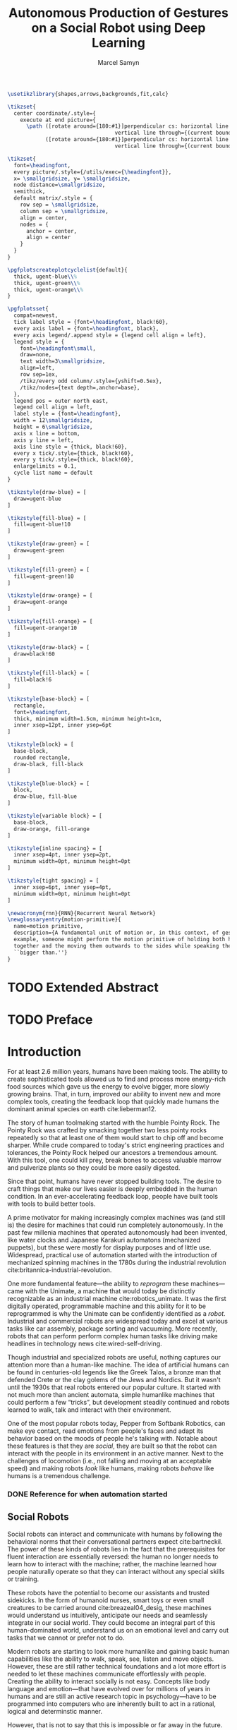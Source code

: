 # -*- org-confirm-babel-evaluate: nil -*-
#+TITLE: Autonomous Production of Gestures on a Social Robot using Deep Learning
#+AUTHOR: Marcel Samyn
#+COLUMNS: %4TODO(To Do) %40ITEM(Task)  %12EFFORT(Effort){:}
#+OPTIONS: tasks:nil ':t H:5
#+LATEX_CLASS: report-noparts
#+LATEX_HEADER_EXTRA: \usepackage{animate}
#+LATEX_HEADER: \input{ugent.tex}
#+LATEX_HEADER: \addbibresource{/home/marcel/org/bibliography/references.bib}
#+LATEX_HEADER: \makeglossaries

#+BEGIN_SRC emacs-lisp :exports none :session python-env
   ;; If you have the pipenv package, this initalializes the environment so that
   ;; Python packages are all present.
   (pipenv-mode)

   ;; Set to t to export some figures as animations in the PDF
   (setq do-fancy-export nil)
#+END_SRC

#+BEGIN_SRC latex
    \usetikzlibrary{shapes,arrows,backgrounds,fit,calc}

    \tikzset{
      center coordinate/.style={
        execute at end picture={
          \path ([rotate around={180:#1}]perpendicular cs: horizontal line through={#1},
                                      vertical line through={(current bounding box.east)})
                ([rotate around={180:#1}]perpendicular cs: horizontal line through={#1},
                                      vertical line through={(current bounding box.west)});}}}

    \tikzset{
      font=\headingfont,
      every picture/.style={/utils/exec={\headingfont}},
      x= \smallgridsize, y= \smallgridsize,
      node distance=\smallgridsize,
      semithick,
      default matrix/.style = {
        row sep = \smallgridsize,
        column sep = \smallgridsize,
        align = center,
        nodes = {
          anchor = center,
          align = center
        }
      }
    }

    \pgfplotscreateplotcyclelist{default}{
      thick, ugent-blue\\%
      thick, ugent-green\\%
      thick, ugent-orange\\%
    }

    \pgfplotsset{
      compat=newest,
      tick label style = {font=\headingfont, black!60},
      every axis label = {font=\headingfont, black},
      every axis legend/.append style = {legend cell align = left},
      legend style = {
        font=\headingfont\small, 
        draw=none, 
        text width=3\smallgridsize, 
        align=left,
        row sep=1ex,
        /tikz/every odd column/.style={yshift=0.5ex},
        /tikz/nodes={text depth=,anchor=base},
      },
      legend pos = outer north east,
      legend cell align = left,
      label style = {font=\headingfont},
      width = 12\smallgridsize,
      height = 6\smallgridsize,
      axis x line = bottom,
      axis y line = left,
      axis line style = {thick, black!60},
      every x tick/.style={thick, black!60},
      every y tick/.style={thick, black!60},
      enlargelimits = 0.1,
      cycle list name = default
    }

    \tikzstyle{draw-blue} = [
      draw=ugent-blue
    ]

    \tikzstyle{fill-blue} = [
      fill=ugent-blue!10
    ]

    \tikzstyle{draw-green} = [
      draw=ugent-green
    ]

    \tikzstyle{fill-green} = [
      fill=ugent-green!10
    ]

    \tikzstyle{draw-orange} = [
      draw=ugent-orange
    ]

    \tikzstyle{fill-orange} = [
      fill=ugent-orange!10
    ]

    \tikzstyle{draw-black} = [
      draw=black!60
    ]

    \tikzstyle{fill-black} = [
      fill=black!6
    ]

    \tikzstyle{base-block} = [
      rectangle,
      font=\headingfont,
      thick, minimum width=1.5cm, minimum height=1cm,
      inner xsep=12pt, inner ysep=6pt
    ]

    \tikzstyle{block} = [
      base-block,
      rounded rectangle,
      draw-black, fill-black
    ]

    \tikzstyle{blue-block} = [
      block, 
      draw-blue, fill-blue
    ]

    \tikzstyle{variable block} = [
      base-block,
      draw-orange, fill-orange
    ]

    \tikzstyle{inline spacing} = [
      inner xsep=4pt, inner ysep=2pt,
      minimum width=0pt, minimum height=0pt
    ]

    \tikzstyle{tight spacing} = [
      inner xsep=6pt, inner ysep=4pt,
      minimum width=0pt, minimum height=0pt
    ]

    \newacronym{rnn}{RNN}{Recurrent Neural Network}
    \newglossaryentry{motion-primitive}{
      name=motion primitive,
      description={A fundamental unit of motion or, in this context, of gesture. For
      example, someone might perform the motion primitive of holding both hands
      together and the moving them outwards to the sides while speaking the words
      ``bigger than.''}
    }

#+END_SRC

#+NAME: pgf_figure
#+BEGIN_SRC latex :var var_name="" var_caption="" :exports none
  \begin{figure}
    \centering
    \adjustbox{center}{%
      \input{./img/var_name.pgf}%
    }
    \caption{\label{fig:var_name} var_caption}
  \end{figure}
#+END_SRC



* Notes :noexport:

** DONE Leg uit in de thesis: in het begin is het belangrijk dat we heel monotone beelden gebruiken
   CLOSED: [2018-07-28 za 08:14]

** DONE Voorlopig is het waarschijnlijk best dat je de monologen gebruikt. Vermeld de use-case:monoloog voor een publiek
   CLOSED: [2018-07-28 za 08:16]

** DONE Leg uit hoe je nieuwe trainingsdata kan maken
   CLOSED: [2018-07-28 za 10:00]

** CANCELLED Erken probleem in de clustering: de gebaren die er uit komen zin /gemiddelden/ (lauwe gebaren)
   CLOSED: [2018-07-28 za 10:00]
   - State "CANCELLED"  from              [2018-07-28 za 10:00] \\
     Geen gemiddelden maar echte elementen van de dataset
   Iconische gebaren verdwijnen met deze methode uit het repertoire van de robot.

** DONE Vermeld dat bepaalde heel belangrijke elementen die we willen hebben, worden uitgemiddeld
   CLOSED: [2018-07-28 za 10:18]

*** Mogelijkheid: dataset biasen met extra trainignsdata

*** In RNN kan je bijvoorbeeld een veel hardere gradient met voor die specifieke woorden geven (1/0.03)

** DONE Meet de afstanden van de clusters tot de ground truth (niet alleen klassen)
   CLOSED: [2018-07-28 za 10:19] DEADLINE: <2018-07-02 ma>
   Toon dat die afstand kleiner wordt. Dus twee evaluaties:

   1. Toon dat er geen bug zit in je algoritme, dat ze wel dichter komen bij de trainingsdata
   2. Tonen met mensen

** Vergelijk gelijkaardige zinnen
   maak een 100-tal paren van zinnen die wel/niet op elkaar lijken en vergelijk
   dat met de output van je algoritme.
   
   Bijvoorbeeld: cluster uw zinnen en kijk of daar iets in zit

** Vraag voor mezelf: hoe kan ik meer tussentijds cijfers geven over hoe goed het werkt?

** DONE 2-10 juli is buffer voor het extra werk dat Tony mee geeft
   CLOSED: [2018-07-28 za 10:19]

** Data storage
   - src
   - data
     - clusters.json: { class: frames[] }
* Development                                                      :noexport:
** DONE [#A] Maak precieze planning wat je nog moet doen
   CLOSED: [2018-06-21 do 11:51]
** DONE [#A] Stuur planning door
   CLOSED: [2018-06-21 do 18:27] DEADLINE: <2018-06-21 do>
** DONE Create evaluation questionnaire
   CLOSED: [2018-06-26 di 08:18] DEADLINE: <2018-06-27 wo> SCHEDULED: <2018-06-25 ma>--<2018-06-26 di>
   :LOGBOOK:
   CLOCK: [2018-07-03 di 14:34]--[2018-07-03 di 15:06] =>  0:32
   CLOCK: [2018-06-25 ma 15:47]--[2018-06-25 ma 17:53] =>  2:06
   CLOCK: [2018-06-25 ma 09:25]--[2018-06-25 ma 11:57] =>  2:32
   :END:
*** DONE Create a script to generate a TTS audio clip
    CLOSED: [2018-06-26 di 08:18]
    :PROPERTIES:
    :Effort:   3:00
    :END:
*** DONE Create comparison video (x6)
    CLOSED: [2018-06-26 di 08:18]
    :PROPERTIES:
    :Effort:   1:00
    :END:
    :LOGBOOK:
    CLOCK: [2018-06-23 za 13:24]--[2018-06-23 za 15:12] =>  1:48
    :END:
**** DONE Pick a random subtitle
     CLOSED: [2018-06-23 za 15:12]
**** DONE Generate TTS audio
     CLOSED: [2018-06-23 za 15:12]
**** DONE Record video clips
     CLOSED: [2018-06-23 za 15:12]
***** DONE Play back original gesture
      CLOSED: [2018-06-23 za 15:12]
***** DONE Play back NAO's generated gesture
      CLOSED: [2018-06-23 za 15:12]
***** DONE Play back chosen cluster
      CLOSED: [2018-06-23 za 15:12]
**** DONE Merge video clips
     CLOSED: [2018-06-23 za 15:12]
**** DONE Add audio clip to video
     CLOSED: [2018-06-23 za 15:12]
**** DONE Add subtitles to video
     CLOSED: [2018-06-23 za 15:12]
*** DONE Upload videos
    CLOSED: [2018-06-26 di 08:18]
    :PROPERTIES:
    :Effort:   1:00
    :END:
*** DONE Create questions for all videos
    CLOSED: [2018-06-26 di 08:18]
    - Embedded video
    - Score each
    - Which do you prefer?

**** TODO Duplicate previous question
**** TODO Replace video
*** TODO Add question: attention check
** DONE Try out the Java clustering algorithm
   CLOSED: [2018-06-26 di 16:18]
   :LOGBOOK:
   CLOCK: [2018-06-26 di 08:18]--[2018-06-26 di 12:04] =>  3:46
   :END:
** DONE Try other ways of clustering
   CLOSED: [2018-07-07 za 16:22]
   :LOGBOOK:
   CLOCK: [2018-07-03 di 09:08]--[2018-07-03 di 12:15] =>  3:07
   CLOCK: [2018-07-02 ma 19:16]--[2018-07-02 ma 20:30] =>  1:14
   CLOCK: [2018-07-02 ma 17:12]--[2018-07-02 ma 18:14] =>  1:02
   CLOCK: [2018-07-02 ma 16:39]--[2018-07-02 ma 16:45] =>  0:06
   CLOCK: [2018-06-27 wo 08:06]--[2018-06-27 wo 11:24] =>  3:18
   CLOCK: [2018-06-26 di 18:15]--[2018-06-26 di 18:26] =>  0:11
   CLOCK: [2018-06-26 di 16:18]--[2018-06-26 di 17:33] =>  1:15
   :END:
** DONE Send out questionnaire
   CLOSED: [2018-07-27 vr 18:44]
** DONE Record a video of a live NAO gesturing
   CLOSED: [2018-07-27 vr 18:45]
** TODO Record video of NAO telling a story
** DONE Improve sequence model
   CLOSED: [2018-07-20 vr 15:04]
   Hmm. Adding droput in the sequence decoder, right after the initial RNN cell,
   increases the max loss by 10x. Even if the dropout is 0. It then produces
   output independent of the subtitle, though. Hmm, maybe I did something wrong
   in the inference loop function.

*** DONE Add a mask dimension to the data
    CLOSED: [2018-07-20 vr 15:04]
*** DONE Stop predicting when mask says so
    CLOSED: [2018-07-20 vr 15:04]
*** DONE Eigen embedding
    CLOSED: [2018-07-20 vr 15:04]
**** DONE Maak een per-woord vocab
     CLOSED: [2018-06-19 di 15:26]
**** DONE embed woorden in vocab
     CLOSED: [2018-06-21 do 08:24]
**** DONE Encode die sequentie
     CLOSED: [2018-06-21 do 08:24]
**** DONE Decode + geef tussen-states mee aan decoder
     CLOSED: [2018-07-20 vr 15:04]

* TODO Extended Abstract
  :PROPERTIES:
  :Effort:   5:00
  :UNNUMBERED: t
  :END:

* TODO Preface
  :PROPERTIES:
  :UNNUMBERED: t
  :Effort:   2:00
  :END:
* Introduction
  :PROPERTIES:
  :Effort:   1:00
  :END:
  :LOGBOOK:
  CLOCK: [2018-07-07 za 16:23]--[2018-07-07 za 17:23] =>  1:00
  :END:

   For at least 2.6 million years, humans have been making tools. The ability to
   create sophisticated tools allowed us to find and process more energy-rich
   food sources which gave us the energy to evolve bigger, more slowly growing
   brains. That, in turn, improved our ability to invent new and more complex
   tools, creating the feedback loop that quickly made humans the dominant
   animal species on earth cite:lieberman12.

   The story of human toolmaking started with the humble Pointy Rock. The Pointy
   Rock was crafted by smacking together two less pointy rocks repeatedly so
   that at least one of them would start to chip off and become sharper. While
   crude compared to today's strict engineering practices and tolerances, the
   Pointy Rock helped our ancestors a tremendous amount. With this tool, one
   could kill prey, break bones to access valuable marrow and pulverize plants
   so they could be more easily digested.

   Since that point, humans have never stopped building tools. The desire to
   craft things that make our lives easier is deeply embedded in the human
   condition. In an ever-accelerating feedback loop, people have built tools
   with tools to build better tools.

   A prime motivator for making increasingly complex machines was (and still is)
   the desire for machines that could run completely autonomously. In the past
   few millenia machines that operated autonomously had been invented, like
   water clocks and Japanese Karakuri automatons (mechanized puppets), but these
   were mostly for display purposes and of little use. Widespread, practical use
   of automation started with the introduction of mechanized spinning machines
   in the 1780s during the industrial revolution
   cite:britannica-industrial-revolution.

   One more fundamental feature---the ability to /reprogram/ these
   machines---came with the Unimate, a machine that would today be distinctly
   recognizable as an industrial machine cite:robotics_unimate. It was the first
   digitally operated, programmable machine and this ability for it to be
   reprogrammed is why the Unimate can be confidently identified as a /robot/.
   Industrial and commercial robots are widespread today and excel at various
   tasks like car assembly, package sorting and vacuuming. More recently, robots
   that can perform perform complex human tasks like driving make headlines in
   technology news cite:wired-self-driving.

   Though industrial and specialized robots are useful, nothing captures our
   attention more than a human-like machine. The idea of artificial humans can
   be found in centuries-old legends like the Greek Talos, a bronze man that
   defended Crete or the clay golems of the Jews and Nordics. But it wasn't
   until the 1930s that real robots entered our popular culture. It started with
   not much more than ancient automata, simple humanlike machines that could
   perform a few "tricks", but development steadily continued and robots learned
   to walk, talk and interact with their environment.

   One of the most popular robots today, Pepper from Softbank Robotics, can make
   eye contact, read emotions from people's faces and adapt its behavior based
   on the moods of people he's talking with. Notable about these features is
   that they are /social/, they are built so that the robot can interact with
   the people in its environment in an active manner. Next to the challenges of
   locomotion (i.e., not falling and moving at an acceptable speed) and making
   robots /look/ like humans, making robots /behave/ like humans is a tremendous
   challenge.

*** DONE Reference for when automation started
    CLOSED: [2018-06-09 za 08:35]

** Social Robots

   Social robots can interact and communicate with humans by following the
   behavioral norms that their conversational partners expect cite:bartneckil.
   The power of these kinds of robots lies in the fact that the prerequisites
   for fluent interaction are essentially reversed: the human no longer needs to
   learn how to interact with the machine; rather, the machine learned how
   people naturally operate so that they can interact without any special skills
   or training.

   These robots have the potential to become our assistants and trusted
   sidekicks. In the form of humanoid nurses, smart toys or even small creatures
   to be carried around cite:breazeal04_desig, these machines would understand
   us intuitively, anticipate our needs and seamlessly integrate in our social
   world. They could become an integral part of this human-dominated world,
   understand us on an emotional level and carry out tasks that we cannot or
   prefer not to do.

   Modern robots are starting to look more humanlike and gaining basic human
   capabilities like the ability to walk, speak, see, listen and move objects.
   However, these are still rather technical foundations and a lot more effort
   is needed to let these machines communicate effortlessly with people.
   Creating the ability to interact socially is not easy. Concepts like body
   language and emotion---that have evolved over for millions of years in humans
   and are still an active research topic in psychology---have to be programmed
   into computers who are inherently built to act in a rational, logical and
   determinstic manner.

   However, that is not to say that this is impossible or far away in the
   future. Many robots exist today which vary in approach and ability to be
   social. Developed at the Massachusetts Institute of Technology by a team led
   by Dr. Cynthia Breazeal, the robotic head /Kismet/ was one of the earliest
   examples of a social robot. The developers knew that building a robot that
   behaves realistically like a human adult would be impossible at that point so
   Kismet was designed to appear and behave more like a baby. It could hear and
   speak but interpreted the /emotion/ of what was being said and spoke in a
   kind of proto-language similar to infants. This way, people interacting with
   Kismet naturally talked slower and were more expressive in their voice:
   Kismet managed to intuitively define the social context in which it could
   operate well. The goal of allowing interaction without training the user was
   achieved and the robot could still communicate its way of communication, in a
   way that was almost unnoticed by the people interacting with Kismet
   cite:breazeal04_desig. This appeared to work: people formed an emotional
   connection to the robot and enjoyed interacting with it.
   
   #+CAPTION: label:fig:kismet Kismet is a social robot that presents itself as an infant, to which people intuitively react by being more expressive in their voice and talking more slowly. This is precisely what Kismet's computer system needed to work well.
   #+ATTR_LATEX: :width 0.323\textwidth :float wrap :placement {R}[2cm]{0.5\textwidth}
   [[file:./img/kismet.jpg]]

   Two of the most popular social robots today are SoftBank's NAO and Pepper
   cite:softbank-robotics. These robots can understand and talk to people,
   recognize their emotion and are used in a broad range of places like
   introductory classes for STEM education and hotel lobbies. NAO is about 60
   centimeters high and can walk on his feet, while Pepper is 1.20 meters high
   and moves around using three wheels under its "skirt" (See cref:fig:pepper).
   
   #+CAPTION: label:fig:pepper Softbank's social robot Pepper, one of the most popular advanced robots today.
   #+NAME: fig:pepper
   #+ATTR_LATEX: :width 0.323\textwidth :float wrap :placement {L}[2cm]{0.4\textwidth}
   [[file:./img/pepper.jpg]]

   Robots like NAO and Pepper try to be a part of our world by being present in
   public places around groups of people while still being very clear about
   their identity as a robot. There are also social robots that take this one
   step further where they actually try to appear indistinguishable from
   humans. So far, these robots are still in what is called the /uncanny
   valley/---a very high level of realism that is eerie because it is not yet
   /exactly/ human-like.

   It takes little effort to appreciate the complexity and amount of mechanisms
   at play when people communicate with each other. We can infer meaning and
   intention in a split second, quickly learn and reason inductively and adapt
   our communication style to our conversation partner. Now, imitating a few
   million years' worth of evolution is no small undertaking but the closer we
   get to communicating in a human-like way, the better we will be able to work
   with machines cite:adalgeirsson10_mebot,huang13_model_evaluat_narrat_gestur_human_robot.

** Why Gesture?

   Building machines which are modeled after human form and behavior is called
   /antropomorphic design/. This is important to support an intuitive and
   meaningful interaction with humans cite:breazeal04_desig and a key component
   of antropomorphism is animacy or aliveness
   cite:bartneck08_measur_instr_anthr_animac_likeab. People's perception of
   animacy is greatly influenced by the amount and type of motion they perceive
   in an object---as shown, for example, in Heider and Simmel's work
   cite:heider44_exper_study_appar_behav. Indeed, motion is a prerequisite for a
   perceived notion of aliveness.

   In situations with both virtual agents and humanoid robots it has been shown
   that speech-accompanying non-verbal behaviors have a positive effect on
   antropomorphism, likeability and future contact intentions---key objectives
   in the field of Human Robot Interaction (HRI)
   cite:bremner16_iconic_gestur_robot_avatar_recog,salem13_to_err_is_human,adalgeirsson10_mebot.
   Congruent gesture improves task performance
   cite:kramer16_nonverbal_mimicry,mamode13_cooper but even incongruent
   gesturing increases people's evaluation of a robot's human-like qualities
   cite:huang13_model_evaluat_narrat_gestur_human_robot.

   A speaker's gestures bear little structure nor are they produced or
   interpreted consciously, yet they still convey information between the
   collocutors. Gesturing is in fact beneficial to both the speaker and the
   listener: it helps the speaker think and helps the listener understand this
   thinking---even for people who are not trained in understanding these
   gestures cite:goldin-meadow99_role_gestur_commun_think,mcneill95_hand.

   This presents opportunities to significantly improve the quality of
   communication between humans and machines. First, human-like motion improves
   people's perception of the robot. Secon, gesturing can provide additional
   information that is not conveyed in speech and improve the quality of
   communication. Third, communicating on an intuitive level reduces the need
   for training people who need to work with these robots.

** Current State of Robot Gesture Synthesis label:sec:state-robot-synthesis

   To understand the state of current gesture synthesis technologies, one can
   look at both gesture synthesis in robot and in virtual agents. Translating
   the motion of such an agent to a live robot is challenging but possible
   cite:Salem2012.

   Three desirable properties for an effective gesture synthesis are proposed:

   *Continuity.* The avatar keeps moving. If a humanoid robot or avatar is
   motionless even for a small amount of time, people can think it is crashing
   and thus stop seeing the avatar as a being that is alive.

   *Variability.* The avatar should be able to perform gestures for any text
   given.

   *Congruence.* The gestures performed should have some relationship to the
   semantics of the text that is  being spoken. For example, extreme cases like
   nodding while the avatar says "no" should be avoided.

   In current research and industry, these are popular approaches for gesture
   synthesis:

   /The gestures are pre-recorded or otherwise pre-determined./ This could be by
   manually animating the robot for specific sentences or by annotating text
   files with the gestures which should be performed and when
   cite:neff08_gestur_model_animat_based_probab,Kipp2007,kopp04_synth_multim_utter_conver_agent.
   This can produce natural results but is very labor-intensive and not suited
   to the large amount of interactions a humanoid robot might have. This method
   succeeds at /Continuity/ and /Congruence/ but fails for the /Variability/
   requirement (with a significant cost for animation).

   /Gestures are generated randomly./ They might be chosen from a repertoire of
   movements and then stiched together or be completely random altogether.
   Often, this method introduces noticeable stuttering and might produce
   gestures that are inconsistent with the content of the spoken text, which
   is confusing to the person listening. An improvement for this method is
   adding fixed motions for specific keywords, which introduces the problems
   of pre-recording again. Random gestures allow /Variability/ but have
   difficulty with /Congruence/ and /Continuity/.

   /Gestures are generated from a set of rules cite:ng-thow-hing10_synch./ The
   gesture synthesis system analyzes the content of the text that will be
   pronounced and chooses a category of gesture for each text part. Then,
   category-specific rules are applied (such as matching for a keyword or parts
   of words) with some randomness to generate the final gestures. In principle,
   this system can allow all three desired properties but at a high cost for
   creating the gesture generation rules. To create this kind of system, it is
   necessary to perform social studies that examine how humans gesture and try
   to extract general rules.

   Neither of these solutions are ideal. In a truly social robot, the gesture
   synthesis system should be able to generate these gestures for arbitrary text
   (so that the robot can be reprogrammed) and still look natural---just like
   humans can say things they have never said before and still look alive.

   So how /do/ people gesture? What can we learn from research in psychology
   that could help us build a better system for gesture synthesis?

** How People Gesture

   In his classical work on human gesturing, McNeill argues that gesture and
   speech are created in concert; they are neither used as an addition to
   speech, nor a translation of it, nor are both modalities produced independently
   cite:mcneill95_hand.

   As mentioned previously speech-accompanying gesture is largely unstructured,
   but not completely. Some gestures /are/ interpreted consciously, for example
   when pointing at the location of an object that is being talked about.
   McNeill proposes four categories of gesture cite:cassell_1998,mcneill95_hand:

   - Iconic gestures :: literally depict an object or action that is being
        described. For example, spreading your arms while saying "big" or
        standing on your toes while explaining a ballet move.
   - Metaphoric gestures :: also represent something but not directly, for
        example, making a rolling motion with the hands while saying "the
        meeting went on and on."
   - Deictic gestures :: reference positions in space. For example, pointing at
        the bus stop when directing someone.
   - Beat gestures :: are not closely related to the content of the
                      communication but rather are used to emphasize words or to
                      clarify the structure of a sentence. For example, holding
                      the hands together left from the body in the first part of
                      a sentence, then moving both of them as the speaker
                      transitions to the second part of the sentence.

   Iconic and metaphoric gestures are perhaps the most straightforward of these
   from the point of view of gesture synthesis. In order to produce these, one
   could build a "gesture dictionary" that associates specific words or parts of
   sentences with gestures. To add more variability, some randomness could be
   added in the form of alternative gestures or noise. Note however that these
   types of gestures especially can vary across culture: a "V for victory" with
   the palm facing the gesturer is considered offensive in British culture
   cite:archer97.

   Deictic gestures reveal information that is not present in speech and
   generating these gestures would thus require semantic information along with
   the words that are being spoken. Once that information is present, though,
   generating deictic gestures is straightforward.

   Beat gestures make up the biggest part of all gestures (almost half, followed
   closely by iconic gestures) cite:mcneill95_hand but do not directly
   correspond to the content of the communication, making these difficult to
   generate procedurally. Subsequently, this type of gesture has not been
   focused on much in gesture synthesis research. Yet in order to build a robot
   that would move naturally it seems reasonable to start with the most-occuring
   type of gesture---perhaps this category alone is enough in order to make the
   robot seem alive.

** Synthesizing Gestures with Deep Learning

   # Imagining the ideal gesture synthesis system in a robot, it could then have
   # the following architecture: both speech and gesture are generated
   # simultaneously, with access to information about the robot's intent and
   # contextual information like, possibly, the positions of objects to be pointed
   # at, cultural background or the emotional context. It could then use beat
   # gestures as a baseline for its movement and combine those with iconic,
   # metaphoric and deictic gestures using information from the context to make
   # more precise gestures.
   
   The nature of this problem is in some sense very similar to that of other
   problems where intuitive human abilities are to be imitated like speech
   synthesis, bipedal locomotion and image recognition. In all of these tasks,
   machine learning-based approaches have proven to be very successful
   cite:hintin-need-ml so adopting a similar approach here seems promising.

   Especially the generation of beat gestures might benefit from a deep learning
   approach: a neural network could learn a general sense of how people move,
   which can be used as a starting point for other methods to add their more
   specific gestures to (like deictic ones) or it might even be able to learn
   iconic and metaphoric gestures given enough of the right data is present.
   
   Based on this premise---the power of machine learning---this thesis proposes
   a novel system for gesture synthesis, creates a proof of concept and reports
   on the initial results. This system uses a deep learning-based approach to
   synthesize gestures for a robot to perform while it is talking based on the
   content of its spoken words.

   Cref:chap:literature-research covers a more detailed analysis of gesture
   synthesis methods, explores recent advances in machine learning and provides
   background information on the technologies and methods used throughout the
   process. Cref:chap:method explains the process used in this project in
   detail, while cref:chap:evaluation evaluates the results. Finally,
   cref:chap:conclusion concludes this thesis and provides opportunities for
   future work.
    
** TODO Checklist
   - [ ] Context: Where does this fit in the state of the art?
   - [ ] Need: Why should it be done?
   - [ ] Task: What was done?
   - [ ] Object: What does the document cover?

* Literature Research
  label:chap:literature-research

  Every great dish starts with a set of fresh, high-quality ingredients. This
  chapter takes a walk through the proverbial grocery store and collects the
  elements needed to build this system. After a quick look at existing recipes
  for gesture synthesis in
  cref:sec:gesture-synthesis-robots,sec:gesture-synthesis-va, all the components
  necessary for this project are sourced and examined. First, in
  cref:sec:ml-research, recent advances in machine learning and, in particular,
  deep learning methods, are explored to find which types of architectures could
  be able to produce the results we are looking for. Then,
  cref:sec:research-dataset attempts to find the right dataset but will find
  that this does not exist yet, resulting in a search for a method to create it.
  Finally, cref:sec:research-clustering looks at an alternative approach that
  might dramatically simplify the problem.

** Gesture Synthesis in Robots
   :PROPERTIES:
   :Effort:   0:30
   :END:
   :LOGBOOK:
   CLOCK: [2018-07-07 za 17:23]--[2018-07-07 za 18:06] =>  0:43
   :END:
   label:sec:gesture-synthesis-robots

   \Cref{sec:state-robot-synthesis} evaluated the current gesture synthesis
   systems qualitatively, concluding that the methods investigated lack in one
   or more of the desired properties of continuity, variability and congruence.
   Below, the inner workings of two gesture synthesis---those of the Kismet and
   SoftBank robots---are explained in more detail.

   Kismet's range of gestures is limited: it can only move its face actuators
   and move its head with the neck motors. Its movements are organized into
   /skills/, each of which is a finite state machine of positions where a
   transition is a certain gls:motion-primitive, a unit of gesture. These skills
   and the transitions between them are activated by the robot's other
   behavioral systems and external stimuli as specified in the finite state
   machine cite:breazeal04_desig.
   
   While the task of gesture generation can be applied to any robot, this thesis
   focuses on SoftBank's robots NAO and Pepper because they were easily
   accessible to work with. SoftBank provides developers a Python API and
   software package /Choregraphe/ cite:softbank_tools which includes a visual
   programming environment and robot simulator. This way, the results can be
   tested on a virtual robot quickly. Performing these gestures on a physical
   robot is as simple as changing the connection from the simulator to the real
   robot.

   SoftBank's robots all use the same software framework and API, /NAOqi/
   cite:softbank_naoqi. This framework includes a few modules that regulate
   their autonomous life cite:naoqi_autonomous_life:

   - ALAutonomousBlinking :: makes the robot blink its eyes (flash the LEDs
        around its eyes).
   - ALBackgroundMovement :: makes the robot make slight movements when it is
        idle and runs a breathing animation.
   - ALBasicAwareness :: makes the robot look at people's faces when it sees
        them, hears them or notices them when they touch it.
   - ALListeningMovement :: makes the robot move slightly when it is listening.
   - ALSpeakingMovement :: controls how the robot moves when it is talking.
        There are two modes for this module: /random/ launches random animations
        and /contextual/ launches specific animations for certain keywords and
        fills in the rest with random animations.

   Note that not all of these run simultaneously. For example, the
   /BackgroundMovement/'s breathing animation does not run when the
   /ListeningMovement/ or /SpeakingMovement/ is active.

   A developer has some control over these movements, like enabling and
   disabling them or changing the mode of speaking movement, but these systems
   are fairly limited in their expressive capability. In public appearances of
   SoftBank robots, their movements are often animated manually and thus do not
   use these autonomous capabilities.

*** DONE Systems in NAO(qi), Kismet
    CLOSED: [2018-06-21 do 08:25]
** Gesture Synthesis in Virtual Agents
   :PROPERTIES:
   :Effort:   0:15
   :END:
   :LOGBOOK:
   CLOCK: [2018-07-10 di 09:51]--[2018-07-10 di 10:15] =>  0:24
   CLOCK: [2018-07-09 ma 17:35]--[2018-07-09 ma 18:11] =>  0:36
   :END:
   label:sec:gesture-synthesis-va

   One of the most advanced gesture synthesis systems is the Articulated
   Communication Engine (ACE) cite:kopp04_synth_multim_utter_conver_agent. In
   this system, one annotates the text to be spoken with gestures and how they
   should be timed in an XML language called MURML (see
   cref:fig:ace-murml-example). The ACE system combines the information from
   the text-to-speech engine with the gestures and information given in the
   speech/gesture definition, allowing it to create movements that are
   well-timed with the text being spoken (for example, stretching the arm while
   saying "there"). All the gestures that appear in a specification are combined
   so that the whole looks like a singular movement.
   
   The gestures produced by ACE are continuous and precise. However, they
   require extensive metadata accompanying the speech. When no behavior
   specification is defined, the avatar does not move. This makes the ACE system
   useful when a high level of precision is required, such as for deictic
   gestures, but less for free-form text.

   #+CAPTION: label:fig:ace-murml-example Example of MURML multi-modal specification (adapted from cite:salem10_gener)
   #+NAME: fig:ace-murml-example
   [[file:img/ace-murml-example.png]]

   The BodySpeech system was developed to remove the need to specify which
   gestures have to be chosen. It uses an audio clip of a recorded voice,
   analyzes its intensity in segmented parts of speech, chooses from a set of
   motion-captured gestures the one that most closely aligns with that part of
   speech and then blends between those movements cite:Fernandez:2013.
   
   Interesting reference points for realistic gesture synthesis can be found in
   3D animated movies or video games. Movies are mostly manually animated but
   provide a point of reference---not only in the sense that the people in these
   movies move in a way we recognize as being human, but also in how these
   movements are often purposely not precisely imitated from humans. Animators
   understand some principles of aliveness and manipulate or exaggerate gestures
   to convey emotional content.
   
   Modern video games present many in-game avatars that have to move in a
   realistic manner yet not all move in the same way. This means they face
   similar challenges and try to generate animation instead of extensive motion
   capture by actors. In practice, these avatars have a few keypoints animated
   manually and the animation for the rest of the avatar is generated using
   physics-based engines that take into account the biomechanics of humans
   cite:deepmotion_avatar, or a base animation is created manually or via motion
   capture and some variations are generated automatically
   cite:2013-SCA-diverse.

*** DONE ACE, video game engines
    CLOSED: [2018-06-21 do 08:25]
** Recent Advances in Machine Learning
   :PROPERTIES:
   :Effort:   3:00
   :END:
   :LOGBOOK:
   CLOCK: [2018-07-10 Tue 18:53]--[2018-07-10 Tue 19:07] =>  0:14
   CLOCK: [2018-07-10 di 16:34]--[2018-07-10 Tue 18:24] =>  1:50
   CLOCK: [2018-07-10 di 15:05]--[2018-07-10 di 15:34] =>  0:29
   CLOCK: [2018-07-10 di 11:10]--[2018-07-10 di 12:00] =>  0:50
   CLOCK: [2018-07-10 di 10:26]--[2018-07-10 di 10:54] =>  0:28
   :END:
   label:sec:ml-research

   Over the past ten years, tremendous progress has been made in the field of
   machine learning. With the invention of effective training algorithms such as
   the backpropagation algorithm and stochastic gradient descent, along with the
   exploitation of GPUs, we now have the capability to process more data orders
   of magnitude more quickly with algorithms that are more effective
   cite:nvidia-ai-computing.
   
   With these improvements in performance the possibilty arrived to train large
   neural networks, machine learning algorithms that automatically learn
   abstract representations of their data, became a possibility. This alleviated
   the need for manual feature engineering, which is time-consuming and requires
   extensive domain knowledge. Many complex problems such as object recognition,
   speech synthesis and machine translation are dominantly being tackled with
   deep neural networks cite:lecun15_deep_learn.

*** Recurrent Neural Networks

    Those last two problems require an extension of "plain" neural networks
    because they must produce a /sequence/ of features (e.g., sound samples or
    words) which can have a variable length.

    In order to be able to read or produce a sequence, the cells in the neural
    network need some kind of memory. The simplest way to do this is to give
    cells two inputs and outputs: the default input/output and a state vector.
    The cell then computes:

    1. The state, based on the input and the previous state
    2. The current output, based on the state

    Both these computations are, as in other neural networks, linear
    combinations with some learned weights. This computation is repeated for
    each element in the sequence with the same weights. A network composed of
    these kind of cells is called a gls:rnn, who can be represented as very
    deep neural networks where each time step (an iteration where the cell
    computation is performed) is a layer in this network and the weights are
    shared across layers. This way, recurrent neural networks are similar to
    deep neural networks.
    
    Cref:fig:rnn shows a high-level diagram of an gls:rnn, where two time
    steps are unrolled. In this figure and further diagrams, the convention will
    be adopted that 
    #+latex: \tikz[baseline]{\node[block,inline spacing,anchor=base]{grey rounded rectangles};} 
    represent operations and 
    #+latex: \tikz[baseline]{\node[variable block,inline spacing,anchor=base]{orange rectangles};} 
    represent variables.
    
    Simple glspl:rnn have difficulty learning long-term relationships because of a
    problem called the /vanishing gradient problem/ that also occurs in very
    deep neural networks. The LSTM (Long Short-Term Memory) cell solves this
    problem by splitting the state in two parts: one part is the output for
    every step and another part is a more long-term part that is only changed
    linearly with a filtered set of values from the first part cite:colah-lstm.
    The GRU (Gated Recurrent Unit) is a variation on the LSTM structure which
    appears to perform better on smaller datasets
    cite:chung14_empir_evaluat_gated_recur_neural.

    #+begin_src latex :exports results :results output
      \begin{figure}[h]
      \centering

      \begin{tikzpicture}
      \matrix [row sep=0.8cm, column sep=1.2cm] {
        \node (y_t-2) {}; &
        \node (y_t-1) {$y_{t-1}$}; &
        \node (y_t) {$y_{t}$}; &
        &
        \\
        \node (s_t-2) {$\cdots$}; &
        \node (rnn_t-1) [block] {RNN Cell}; &
        \node (rnn_t) [block] {RNN Cell}; &
        \node (rnn_next) {$\cdots$}; &
        \\
        &
        \node (x_t-1) {$x_{t-1}$}; &
        \node (x_t) {$x_{t}$}; &
        \node (x_t+1) {}; &
        \\
      };

      \path[->]
        (x_t-1) edge[thick] (rnn_t-1)
        (x_t) edge[thick] (rnn_t)

        (rnn_t-1) edge[thick] (y_t-1)
        (rnn_t) edge[thick] (y_t)

        (s_t-2) edge[thick] node[above] {$s_{t-2}$} (rnn_t-1)
        (rnn_t-1) edge[thick] node[above] {$s_{t-1}$} (rnn_t)
        (rnn_t) edge[thick] node[above] {$s_t$} (rnn_next)
        ;
      \end{tikzpicture}
      \caption{\label{fig:rnn}A time slice of a \glsfirst{rnn}.
        At each time step $t$, the network reads the current input $y_t$ and uses
        the state of the previous time step $s_{t-1}$ to compute the current output
        $y_t$ and current state $s_t$.}
      \end{figure}
    #+end_src

**** DONE Figure: Basic RNN
     CLOSED: [2018-07-10 Tue 17:57]
*** The Encoder-Decoder Architecture
    
    Glspl:rnn are good at predicting the next time step or steps in a sequence,
    making them ideal for tasks such as text autocompletion, but they can also
    be used for more complex tasks. 

    An encoder-decoder architecture consists of two recurrent neural networks.
    The first is used to read a source sequence and the state from the final
    time step is then interpreted as a representation of the entire
    sequence---often referred to as the /thought vector/. This thought vector
    then serves as input to a second gls:rnn that again outputs a sequence but of a
    different kind. This architecture is used in sequence-to-sequence problems
    where there is no one-to-one mapping between the steps in the source
    sequence and steps in the destination sequence. In machine translation, for
    example, the number of words in a sentence in different languages can
    differ, as well as the word order.
    
    Encoder-decoder architectures can also be used to solve problems which do
    not transform a sequence to another sequence. For example, in image caption
    generation, the encoder is a convolutional neural network that "interprets"
    and image, while the decoder network is a sequential network that generates
    a sequence of words describing the image.
    
    #+begin_src latex :exports results :results output
      \begin{figure}[h]
      \centering
      \usetikzlibrary{shapes,arrows,backgrounds,fit}

      \begin{tikzpicture}[->, shorten >=1pt, auto, node distance=2cm, semithick, font=\headingfont]

      \node (input) {};
      \node (encoder) [block, right=4cm of input] {Encoder};
      \draw [dash pattern=on 10pt off 5pt on 16pt off 5pt on 13pt off 5pt on 8pt off 5pt] (input) -- (encoder);

      \node (thought-vector) [variable block, above of=encoder, align=center] {Thought Vector};
      \draw (encoder) -> (thought-vector);

      \node (decoder) [block, above of=thought-vector] {Decoder};
      \draw (thought-vector) -> (decoder);
      \node (output) [right=4cm of decoder] {};
      \draw [dash pattern=on 2pt off 5pt on 7pt off 5pt on 3pt off 5pt on 4pt off 5pt on 1pt off 5pt on 1pt off 5pt] (decoder) -- (output);

      \end{tikzpicture}
      \caption{\label{fig:encoder-decover}A high-level overview of the encoder-decoder
        architecture that reads a variable-length input sequence and outputs another
        sequence. Often, both the encoder and the decoder networks are recurrent
        neural networks.}
      \end{figure}
    #+end_src
    
*** Text Embedding

    When the input and output of an encoder-decoder network are the same, this
    stucture is called an /autoencoder/. An autoencoder can be trained without
    supervision and learns to create an internal representation (the thought
    vector) which is of much smaller dimensionality than the original data. This
    encoder part can then be re-used as the first step in a supervised problem.
    An autoencoder can be used to compute a more efficient and meaningful
    representation of some input or to compute a fixed-length representation of
    a sequence, when the encoder and decoder networks are recurrent neural
    networks.

    One of the most use applications of this encoder-decoder architecture is in
    /text embedding/, which is the process of creating a vector representation
    for parts of text (characters, parts of words, words or sentences). The
    ~word2vec~ algorithm is a popular implementation that embeds words in a
    vector space, where the positional relationship in this vector space is
    related to the semantic relationship between words. For example, the
    operation $\mathrm{vec}(``king'') - \mathrm{vec}(``man'') +
    \mathrm{vec}(``woman'')$ resulted in the vector which was closest to the
    vector representation of the word "queen"
    cite:mikolov13_effic_estim_word_repres_vector_space.
    
    Since it is reasonable to assume that sentences with a similar semantic
    meaning would result in similar gestures, a text embedding could be used as
    a first step to process the input sentence before generating a gesture. The
    advantage of this step is that existing pre-trained models are available.
    This could increase the effectiveness of the gesture synthesis process,
    especially if only a small dataset can be collected as training data. 

    The TensorFlow team recently announced a new library /TensorFlow Hub/ that
    is now part of the TensorFlow ecosystem, which allows access to pre-trained
    models with a very simple API cite:introducing-tfhub. This library includes
    built-in access to a variety of text embedding modules, including the
    ~word2vec~ algorithm and the /universal sentence encoder/ which processes
    greater-than-word length text cite:tfhub-text.

** The Dataset
   :PROPERTIES:
   :Effort:   1:00
   :END:
   label:sec:research-dataset

   The dataset is a crucial component of any machine learning project. In this
   case, the model should be trained to predict gestures from a sentence as
   input. This means the dataset should contain these input-output pairs: text
   as input and gestures as output.

   Gestures will be represented as sequences of /poses/, which are single frames
   with the position of a person's joints. This is the format used in motion
   tracking systems and can easily be represented on a virtual avatar.
   
   #+BEGIN_SRC latex :exports results
     \begin{figure}
       \adjustbox{max width=1.2\linewidth,center}{\input{./img/pose-format-comparison.pgf}}
       \caption{\label{fig:pose-format-comparison} Example of a \emph{pose}, a
         collection of joint positions. The left side shows the format used in the
         H36M dataseet\cite{h36m_pami} and the 3D Pose
         Baseline\cite{martinez17_simpl_yet_effec_basel_human_pose_estim} projects,
         the right side is formatted according to the one used by OpenPose
         \cite{cao16_realt_multi_person_pose_estim}.}
     \end{figure}
   #+END_SRC
   
   A real robot however often requires a different type of input; the NAOqi API
   only provides the ability to directly specify the joint position of its
   wrists and torso cite:naoqi_cartesian_control. In order to manipulate the
   arms more precisely, the robot expects the joint angles instead
   cite:naoqi_joint_control. The simplest way to calculate these joint angles is
   to measure the angles between the joints in their positional representation.
   By using SoftBank's specification of these angles, they can be directly
   measured on a pose in order to move the robot to this position
   cite:naoqi_joints.
   
   Next to this difference in data format, it should be noted that these robots
   do not have the range of motion of humans, nor can they move their joints as
   quickly as people. This is a hard constraint on the extent to which human
   gesture can be imitated by a robot. The NAOqi API allows developers to
   specify the desired joint angles at every moment, which the robot will
   fulfill to its best ability.

   In order to avoid issues with the robot's balance, only the pose data of the
   upper body will be used to control the robot. SoftBank's Pepper robot has a
   hip joint which can be controlled without the risk of it toppling over
   (Pepper has a wheeled base), but NAO walks on its feet so controlling the
   legs to move its hips is risky.
   
   There are various datasets available of human motion, such as the Human3.6M
   and CMU Panopticon datasets
   cite:h36m_pami,Joo_2017_TPAMI,PoseletsICCV09,Shahroudy_2016_CVPR. However,
   these were created with the intent of training pose estimation or activity
   recognition techniques, resulting in datasets that are diverse in the kind of
   movements but have no or few samples of people who are talking. These
   datasets do not include subtitles for the text being spoken and lack audio
   tracks.
   
   As the dataset required for this project is not readily available, one will
   need to be created. Below, the elements for an approach to build a dataset
   from freely available videos and existing pose estimation projects are
   outlined.
   
*** Video Collection

    YouTube cite:youtube is one of the most popular websites and contains video
    footage from a wide variety of people in all kinds of environments and
    performing many activities. Videos with English spoken text are
    automatically transcribed which means that the subtitles for many videos are
    available. This means an adequate amount of video footage of people talking
    and gesturing would likely be available.

    To download YouTube videos with their subtitles, ~youtube-dl~ can be used
    which is a command line utility that can download video from a variety of
    sources including YouTube cite:youtube_dl.

    It is unlikely that entire videos will be usable so some pre-processing will
    need to be done on the downloaded videos. In particular, the parts of the
    videos that have suitable footage will need to be selected and the video
    will need to be split up in sentences with the corresponding footage.
    ~ffprobe~ is a command line utility that is part of the ~ffmpeg~ multimedia
    framework and can be used to detect scene changes (for example, when the
    footage cuts to another camera angle) cite:ffprobe. This can be used to aid
    the selection of footage, because pose estimation will be unstable across
    hard cuts and it is usually the case that a scene is either completely
    usable or completely unusable.

*** Pose Estimation

    Pose estimation is the task of processing an image or image sequence and
    extracting information about the pose of the person or people in that image
    (sequence). That is, the position of a person's joints (for example, the
    left knee, right wrist etc.) are estimated on the image.

    Some recent projects have had good results in estimating the (2D) positions
    of joints in images. The Stacked Hourglass
    cite:newell16_stack_hourg_networ_human_pose_estim, OpenPose
    cite:cao16_realt_multi_person_pose_estim and AlphaPose cite:fang16_rmpe
    networks have state-of-the-art results and have their source code freely
    available. All of these systems internally use convolutional neural networks
    to process their input images. The OpenPose and AlphaPose networks can
    detect multiple people in an image and do not have scaling or centering
    constraints, as opposed to the Stacked Hourglass algorithm.

    These networks estimate the two-dimensional position of joints in an image.
    To control a robot, however, the three-dimensional position of these poses
    (or the angles between them) is needed. There are two ways to approach
    three-dimensional pose estimation: either one first estimates the pose in
    2D, then "lifts" this into three dimensions, or one directly estimates the
    3D poses from an image.
    
    #+begin_src latex :exports (if (eq do-fancy-export t) "results" "none")
      \begin{figure}
        \adjustbox{center}{\animategraphics[loop,autoplay,width=0.5\textwidth]{12}{./img/openpose-demo/frame-}{0}{42}}
        \caption{\label{fig:openpose-demo} Example of 2D pose detections by OpenPose
          \cite{cao16_realt_multi_person_pose_estim}.}
      \end{figure}
    #+end_src
    
    #+begin_src latex :exports (if (eq do-fancy-export t) "none" "results")
      \begin{figure}
        \adjustbox{max width=0.75\textwidth,center}{\includegraphics{./img/openpose-demo.png}}
        \caption{\label{fig:openpose-demo} Example of 2D pose detections by OpenPose
          \cite{cao16_realt_multi_person_pose_estim}.}
      \end{figure}
    #+end_src

    It is possible to estimate 3D poses straight from monocular images
    cite:mehta16_monoc_human_pose_estim_in,simo-serra13_joint_model_pose_estim_singl_image,
    however, the source code of these projects is not available. For the VNect
    project, an unofficial TensorFlow implementation is available
    cite:vnect_tensorflow but it did not produce results that were as good as
    using the official implementation of the other method: lifting poses from 2D
    to 3D.
    
    The "3d-pose-baseline" project is what the authors consider to be a baseline
    for 2D-to-3D lifting of poses
    cite:martinez17_simpl_yet_effec_basel_human_pose_estim; it is a simple
    neural network but appeared to work well on the initial testing data. The
    code is available on GitHub and written with TensorFlow so it could be
    adapted for use within the rest of this project.

** Time Series Clustering
   :PROPERTIES:
   :Effort:   0:30
   :END:
   label:sec:research-clustering

   Instead of directly predicting poses, the problem of gesture synthesis can be
   much simplified if we break down movement into a sequence of motion
   primitives. This way, a two-step process appears:

   1. Extract glspl:motion-primitive from the pose data
   2. Predict glspl:motion-primitive from parts of text

   To extract these glspl:motion-primitive from the data, an unsupervised clustering
   algorithm could be used to find clusters of (subsequences of) gestures.
   Clustering, even with a large amount of features, is a well-understood
   problem and even one of the first techniques taught in most introductions to
   machine learning. /Time series/ clustering, however, introduces its own
   challenges cite:zolhavarieh14_review_subseq_time_series_clust. In order to be
   able to identify these glspl:motion-primitive, the algorithm needs to be able to
   look at small parts of these sequences and find similar-looking subsequences
   in other pose animations. One can compare this to anomaly detection, albeit
   with more labels than thw two of "normal" and "exceptional".

   A first approach might be using a sliding window with some fixed time length
   and finding close matches across the dataset. However, sliding window
   approaches for clustering subsequences seem to be mostly meaningless
   cite:keoghil_clust.

   Previous work has been one on activity clustering of motion capture data
   cite:zhou13_hierar_align_clust_analy_tempor, though here the difference
   between different activities (e.g., walking versus sitting) is much more
   pronounced than different gestures and the authors noted that it did not
   perform well for smaller, more subtle movements.

   To perform clustering on /whole/ time series, there are multiple methods.
   Noting that clustering in its most general form comes down to grouping
   samples so that the samples within a group are close to each other while
   samples between groups are far away from each other, the key element of a
   clustering method is its distance metric
   cite:zolhavarieh14_review_subseq_time_series_clust. The classic Dynamic Time
   Warping (DTW) distance metric can be used to compare time series of different
   lengths and is implemented in the ~dtwclust~ R package cite:r-dtwclust
   which provides this and other clustering metrics. Additionally, this package
   includes a few methods to extract a medioid of these clusters, which can be
   used as the representation for a gesture to be played back on the robot.

** Conclusion

   Current recipes for gesture synthesis either make random moves or play back
   predetermined gestures based on annotated text but the ingredients for a more
   powerful gesture synthesis method are available. Glspl:rnn can handle
   sequential data and have previously successfully been used in tasks like
   machine translation and text-to-speech synthesis. A dataset of gestures
   performed while talking is not available but can be produced by taking
   internet videos and using pose estimation tools to extract the gestures
   performed. The problem can be greatly simplified and presented as a
   classification problem if poses can be represented as glspl:motion-primitive,
   but techniques to find these in an unsupervised way are not accessible yet
   and clustering entire clips might not yield good results. A joint angle-based
   representation of poses has a lower dimensionality than a joint
   position-based one, is unaffected by body shape and can be directly used by
   NAOqi robots so this representation is chosen for the dataset.
   
   With that, the /mise en place/ is finished. These components can now be
   assembled into a pipeline that performs all the steps necessary to build a
   model that can synthesize gestures based on a subtitle and play them back on
   a robot.

* A Modern Method for Gesture Synthesis
  SCHEDULED: <2018-07-02 ma>--<2018-07-15 zo>
  label:chap:method

  The ingredients collected in cref:chap:literature-research need to be combined
  in the right order to build a system for gesture synthesis. This chapter
  explains how the pipeline was created that connects the pieces and builds a
  system to create a dataset, build a gesture prediction model and perform these
  gestures on a robot. Cref:sec:dataset walks through the steps needed to create
  the dataset, introducing an application designed to simplify finding suitable
  videos, showing how these video clips are processed and explaining how the
  data is prepared for use in the prediction model. This model is explained in
  cref:sec:pose-prediction, where two methods to process the features
  and two methods to generate the gestures are shown. Finally, cref:sec:playback
  closes this chapter by performing the resulting gestures on a live robot.
  Cref:fig:pipeline shows an overview of all the components involved and how
  data flows between them.

  #+BEGIN_SRC latex :exports results :results output
    \begin{figure}
      \adjustbox{center}{\begin{tikzpicture}[center coordinate=(clustering)]
        \matrix[default matrix] {
          \node (video) [variable block] {Video}; &
          \node (video-picker) [block] {Video Picker}; &
          \node (detect-pose) [block] {Pose Estimation}; &
          \node (lift-pose) [block] {Pose Lifting}; \\
          \node (angle-conversion) [block, align=center] {Position $\rightarrow$ Angle\\{\small conversion}}; &
          \node (dataset) [variable block, rectangle split, rectangle split parts = 3] {
            Dataset
            \nodepart{second} {\small Subtitles}
            \nodepart{third}  {\small Angle-Based Gestures}
          }; &
          \node (clustering) [block, anchor=south] at (0, 0.5\smallgridsize) {Clustering}; &
          \node (sequence-predictor) [block, anchor=north, align=center] at (0, -0.5\smallgridsize) {Gesture Prediction\\{\small Sequence Decoder}};
          \node (classification-predictor) [block, align=center, anchor=south] at (0, 0.5\smallgridsize) {Gesture Prediction\\{\small Classification Decoder}}; &
          \node (gesture) [variable block] {Gesture}; \\
        };

        \path[->, above, outer sep=0.2\smallgridsize, every node/.append style={rounded rectangle, fill=white, fill opacity=0.6, text opacity=1, tight spacing}]
          (video) edge (video-picker)
          (video-picker) edge node {Images} (detect-pose)
          (detect-pose) edge node {2D Poses} (lift-pose)
          (angle-conversion) edge (dataset)

          (dataset.second east) edge (clustering)
          (dataset.third east) edge (classification-predictor)
          (clustering) edge node {Gesture Classes} (classification-predictor)

          (dataset.second east) edge (sequence-predictor)
          (dataset.third east) edge (sequence-predictor)
          (classification-predictor) edge (gesture)

          (sequence-predictor) edge (gesture)
          ;

        \draw[->]
          (lift-pose.east)
          .. controls ++(\smallgridsize, -2\smallgridsize)
             and ($(angle-conversion.west) + (-\smallgridsize, 3\smallgridsize)$) ..
          node [fill=white, tight spacing] {3D Poses}
          (angle-conversion.west);

        % \draw node [tight spacing, right=6pt of angles.east] {Angles};
        % \draw node (subtitle) [variable block, tight spacing, anchor=center, below=0.25\smallgridsize of clustering] {Subtitle};
        % \draw[->] (subtitle) -- (sequence-predictor);
        % \draw[->] (subtitle) -- (classification-predictor);

      \end{tikzpicture}}
      \caption{\label{fig:pipeline} Overview of this project's pipeline. It starts
        by processing a video to become part of the dataset, the result of which is
        then used to predict a gesture based on some given text.}
    \end{figure}
  #+END_SRC

  \paragraph{A Note on the Source Code}

  As this research is designed to be built upon, having easily accessible
  source code and data is important. All the code used in this project is made
  available on the GitHub repository https://github.com/iamarcel/thesis. The
  source for this report is also present.

  To maximize ease of use for the author and future users of this work, Pipenv
  cite:pipenv was used to manage the project's Python dependencies and is used
  for most of the code. Using OpenPose required some more system-level
  dependencies such as the NVIDIA CUDA and CuDNN libraries, so the environment
  for using OpenPose was created as a Docker container.

  Information on how to use the code is available in the source code
  repository.

** Creating the Dataset
   label:sec:dataset

   Most people do not need to explicitly be taught how to behave in a humanlike
   manner. Robots, however, have less luck and need explicit programming or, in
   our case, a large collection of carefully crafted examples. These examples
   should allow a deep learning model to predict a gesture based on a piece of
   text as input---which is referred to as the /subtitle/---so this is a pair of
   a subtitle and corresponding gesture or a reference to the
   gls:motion-primitive.
   
   In the first step a set of /clips/ will be collected that form the elements
   of the dataset. A clip is a part of the video corresponding to one line in
   its subtitles. The following steps will extract information like the gesture
   performed by the subject in the video, but the whole of the video and other
   associated information will still be referred to as the "clip". This means
   that each of the steps below will add information to the clip. An overview of
   the fields of a clip is shown in cref:fig:clip-structure.
   
   #+BEGIN_EXPORT latex
   \begin{figure}[h]
     \adjustbox{center}{
       \begin{tikzpicture}
         \draw node (clip) [variable block, 
             rectangle split, rectangle split parts = 8,
             font = \small,
             minimum width = 2\gridsize, rectangle split part align = left] {
           {\large Clip}
           \nodepart{two}   {ID}
           \nodepart{three} {Video Reference (Start and End Frames)}
           \nodepart{four}  {Subtitle}
           \nodepart{five}  {Poses, 2D Points}
           \nodepart{six}   {Poses, 3D Points}
           \nodepart{seven} {Poses, Angles}
           \nodepart{eight} {Gesture Class}
         };
       \end{tikzpicture}
     }
     \caption{\label{fig:clip-structure} The unit of data in the dataset is the
       \emph{clip}, which has the fields as shown here.}
   \end{figure}
   #+END_EXPORT

   Having defined the data structure, the time has come to start browsing
   through the wealth of videos available on YouTube (for science).

*** The Video Picker
    :PROPERTIES:
    :Effort:   1:00
    :END:
    label:sec:video-picker

    While there is indeed a lot of video material available on YouTube, the
    requirements for the dataset are very specific:

    - The clip should be of a person talking
    - The person should talk English and subtitles should be available
    - The person should be visible in its entirety (as will be explained below,
      this is necessary for further steps in the pipeline)
    - The clip should be a single contiguous shot, i.e., the video cannot cut
      to a shot from another angle

    Whole videos that fulfill these needs are scarce but since the data has to
    be cut into clips, videos can be processed to extract only the parts that
    fulfill these requirements. The Video Picker application built assists in
    the process of finding good parts of a video and saving its data.

    When a video with suitable parts is found on YouTube and downloaded using
    ~youtube-dl~ cite:youtube_dl, it is first examined by the scene detection
    algorithm in ~ffprobe~ cite:ffprobe. Usually, a person is similarly framed
    throughout a single scene (most scenes do not pan or zoom to the point that
    parts of the person are cut off) so the next step can use these results from
    the scene detection algorithm and run semi-automatically when a suitable
    shot is chosen and save all the clips in a single scene.
    
    The term /scene/ as used in the scene detection algorithm can be confusing.
    Since this tool detects sudden changes between video frames, it rather
    detects /shots/ (video sequences recorded continuously by one camera). In
    films, a scene is often comprised of multiple shots. Thus, from now on, the
    term "shot" will be used. Also remark that, since the speaker can say
    multiple sentences during a single shot, a shot will contain multiple clips.

    Then, the video is opened in Video Picker. The video picker is a GUI (see
    cref:fig:video-picker for a screenshot) in which the user can scrub through
    the video or navigate by shot. When he has found a suitable shot, he can
    point at the person of interest with the mouse cursor and start recording
    it. Since the pose detection algorithm can detect multiple people in the
    image (it could recognize people in the audience, for example) the user
    needs to point his cursor closest to the person he is interested in. This
    will be used later to filter out only the person of interest.

    The video picker then starts extracting the clips from the current shot.
    Every clip is saved in a JSON Lines format cite:jsonlines (where every line
    in the file is a JSON-formatted object; this is much faster than reading and
    parsing an entire JSON object at once). The image frames are extracted and
    with ~ffmpeg~ cite:ffmpeg automatically by the application, and saved in a
    specific folder. The information in the JSON object just created can be used
    to find these images. The user can also explicitly pick a single clip or
    stop extracting when the shot has changed but the scene detection algorithm
    had not detected that change. This happens, for example, when there is a
    smooth transition between shots.

    Below the surface, the video picker is a Python application using the GTK+
    cite:gtk and GStreamer cite:gstreamer frameworks for building the GUI and
    playing back the video respectively.
    
    Due to the relatively strict conditions for usable videos (mainly the fact
    that the person speaking should be fully visible), most of the videos used
    in this project are of people who are presenting on a stage, e.g.,
    presenters of TED talks. This will necessarily result in a set of gestures
    that might not completely correspond to the gestures one performs in a
    dialogue with another person. On the other hand, this limited "gesture
    vocabulary" will make it easier to train a machine learning model and the
    resulting gestures will likely still look natural. With a more diverse set
    of gesturing styles, more data would be needed to model a general type of
    gesturing.

    It would likely be possible to train this pipeline on a different set of
    specialized gestures such as gestures of someone telling fairy tales, which
    the model could then learn to imitate. This proof of concept, though, is
    focused on the use case for a monologue in front of an audience.
    
    #+caption: label:fig:video-picker Screenshot of the Video Picker application. This allows the user to select usable clips from videos and extracts their frames and subtitles for further processing.
    #+attr_latex: :width 1.2\textwidth,center
    [[file:./img/video-picker-screenshot.png]]

**** DONE Figure: screenshot
     CLOSED: [2018-07-20 vr 09:32]
*** Detecting 2D Poses with OpenPose
    :PROPERTIES:
    :Effort:   0:30
    :END:

    Once the video clips are collected, the next step is to perform 2D pose
    estimation on the extracted image frames and saving those results to the
    clips. The authors of OpenPose included a sample application that, once
    compiled, can read a directory of images and write the poses in each image
    to a JSON file. This "demo" program is run on the output directory of the
    images Video Picker extracted and afterwards, the pose data from OpenPose is
    added to the database of clips. When adding the results from OpenPose to the
    clips, the location of interest that the user specified when extracting the
    clip in the video picker is used to select the desired person if multiple
    people were detected.

    The OpenPose output format is a list wherein the $x$ position, $y$ position
    and confidence score of each joint is specified, in the order of the pose
    model OpenPose used cite:openpose_output. This list is specified for each
    person detected in the image. If, in a clip, one or more joint positions
    have a very small confidence, that clip is not used further to avoid errant
    results later on in the process. Cref:fig:pose-format-comparison shows
    the order of keypoints in this list.

    Note that there is no stability in the detected people, i.e., people can
    disappear or appear over time and the order in which they are specified can
    change throughout frames. This is why the user must specify the center of
    the target person while selecting video clips in the video picker.
    
    Cref:fig:sanity_check_openpose shows an example result from this step of
    the pipeline. This "sanity check" was performed on a subset of the captured
    clips in order to verify whether the data was sent to and processed by
    OpenPose correctly.
    
    #+BEGIN_SRC latex :exports results
      \begin{figure}[htbp]
        \centering
        \adjustbox{max width=1.2\linewidth,center}{\input{./img/sanity-check-openpose.pgf}}
        \caption{\label{fig:sanity_check_openpose} "Sanity check" for OpenPose 2D detections, showing a source video frame and the extracted pose information.}
      \end{figure}
    #+END_SRC

**** DONE Figure: sanity check - example of OpenPose detection
     CLOSED: [2018-07-20 vr 10:35]

*** Lifting Poses to 3D
    :PROPERTIES:
    :Effort:   2:00
    :END:

    Now that the 2D gestures are extracted, the next step is to lift the poses
    into three-dimensional space. The /3D Pose Baseline/ project had its source
    code and trained model available online so this was used as a starting
    point. Some modifications were made in order to use it in this pipeline.

    The first modification is made because the pose data format that 3D Pose
    Baseline expects is different from the one OpenPose outputs: they use the
    Human3.6M and COCO format respectively. The Human3.6M pose model has its
    joints ordered differently, does not have the eye and ear joints but does
    define hip, top-of-head and spine (at chest height) joints.
    
    Another 2D pose estimation framework, the Stacked Hourglass project
    cite:newell16_stack_hourg_networ_human_pose_estim, uses the same skeleton
    structure as 3D Pose Baseline and also has its source code available (in Lua
    and Torch). When testing this out, however, the results where not nearly as
    good as those from OpenPose. The Stacked Hourglass network can only detect a
    single person and requires precise annotation of the person's center and
    size in an image, which would also make the data collection step more
    difficult.

    While the ideal solution---when using OpenPose's 2D results---for the
    incompatibility between pose formats would be to re-train the 3D Pose
    Baseline model using 2D data from OpenPose, that would require processing
    their entire training set with OpenPose and then training it, which would
    take too much time. Instead, a rough direct conversion was made. Before
    passing the 2D detections as input to 3D Pose Baseline, their points were
    reordered and the following points were added:
    
    - Hip :: Center of left hip and left hip
    - Head (top of head) :: Half the distance between the Neck/Nose and the
         Thorax joints above the Neck/Nose.
    - Spine (chest height) :: Half the distance between Thorax and Hip below
         the Thorax.

    The second modification is necessary to use this 3D Pose Baseline for making
    predictions. While the authors' code allowed running the training and
    validation steps, there was no code present to run the inference step, i.e.,
    predicting 3D poses for new 2D detections. Additionally, the 2D predictions
    were smoothed before feeding them into this model, since OpenPose processes
    videos frame-by-frame resulting in motion that was not always smooth.
    
    After these two changes the 3D Pose Baseline code is usable but does not yet
    produce results that were of adequate quality. Sometimes poses are
    completely incorrect or deformed throughout a clip. Three issues were found
    rooted in the data.

    First, a missing point in the 2D detection has large effects on the results
    in 3D. When only joints in the upper body are detected by OpenPose, the
    lifted 3D pose is useless. Second, since the data is captured from multiple
    people, their size and body shape differs. Finally, the people in the 3D
    space are oriented in different directions.
    
    These effects would result in the model learning useless features like the
    body shape or orientation of the people. Thus, before using the data in a
    machine learning model, it has to be cleaned and normalized first.
    
    #+BEGIN_SRC latex :exports results
      \begin{figure}[htbp]
        \centering
        \adjustbox{max width=1.2\linewidth,center}{\input{./img/sanity-check-3d.pgf}}
        \caption{\label{fig:sanity_check_3d} Sanity check for the 2D to 3D pose conversion.}
      \end{figure}
    #+END_SRC
    
    #+BEGIN_SRC latex :exports results
      \begin{figure}[htbp]
        \centering
        \adjustbox{max width=1.2\linewidth,center}{\input{./img/sanity-check-pipeline.pgf}}
        \caption{\label{fig:sanity_check_pipeline} Sanity check for the entire pipeline.
           the image frame used as source, the middle shows the results from the OpenPose 2D
           pose estimation and the right shows the results from lifting that 2D pose into 3D
           and performing a slight rotation. Above the figure is the corresponding subtitle for
           this clip.}
      \end{figure}
    #+END_SRC

**** DONE Figure: sanity check - 3D skeletons
     CLOSED: [2018-07-20 vr 14:00]

**** DONE Figure: sanity check - video > 2D detection > 3D skeleton (+ subtitle)
     CLOSED: [2018-07-20 vr 14:37]
     
**** DONE Figure: difference in skeleton structures
     CLOSED: [2018-07-28 za 08:56]

*** Cleaning and Normalizing the Data

    The 3D poses are processed in two steps:
    
    1. *Cleaning* throws away corrupt poses and attempts to correct small
       errors.
    2. *Normalizing* formats the poses so they are independent of body shape and
       orientation.

    *Cleaning.*
    Three classes of errors occurred in the results from 3D Pose Baseline:

    - Point error: in a single or a few frames, one or more joints were not
      detected in 2D and have erroneous positions in the 3D output.
    - Clip error: not enough points were detected in 2D, resulting in an
      unusable 3D skeleton.
    - Leaning: a person appears to be leaning forward while it should not.

    Each clip is processed on a frame-by-frame basis and the distance of each
    joint with that joint in the previous frame is examined. When this distance
    exceeds a threshold (here 30% of a person's height), the position of that
    joint is replaced with the position from the previous frame. When more than
    4 joints have to be corrected this way, the clip is considered low quality
    and not used anymore.

    Then, the leaning issue is corrected for by setting an allowed range for
    the angle that the spine makes with the upward axis. If this angle is
    exceeded, all the points of the upper body are rotated so that they lie
    within this range.

    *Normalizing.*
    At this point, a pose is represented by the Cartesian coordinates of each
    joint in three-dimensional space. Even when every skeleton is centered
    around the hip, the height is set to unity and all skeletons are oriented
    in the same direction (by rotating the body so that the hip is aligned with
    the perpendicular axis), there are still two problems: people's body type
    differs significantly and the space containing all possible poses (i.e.,
    the entire 3D Cartesian space for every joint) is too large.

    Since the end goal is to play back gestures on a NAO robot, the choice was
    made to convert the data format to one that is directly compatible with the
    NAOqi SDK that is used to control this robot. Controlling the pose of a NAO
    robot is done by setting the angles of its actuators, so these angles could
    be measured from the position representation of the 3D poses.
    cref:fig:nao-angles shows the definition of these angles and
    cref:tab:pose-to-angle shows the details of how they can be calculated from
    the Cartesian coordinates. The joints mentioned in cref:tab:pose-to-angle
    are interpreted as vectors, which cref:fig:pose-angles visualizes.

    Note that when axes are specified, this is in the reference coordinate
    system of the poses returned from 3D Pose Baseline, not the coordinate
    system used in the NAOqi software.

    #+NAME: tab:pose-to-angle
    #+CAPTION: label:tab:pose-to-angle Details of joint position to angle conversion
    | Angle name     | Method                                                         |
    |----------------+----------------------------------------------------------------|
    | HipRoll        | Angle around $-z$ axis, from chest (upwards) to $-y$ axis      |
    | HipPitch       | Angle around $x$ axis, from chest to $-y$ axis                 |
    | RShoulderPitch | Angle around $x$ axis, from right upper arm to chest $- \pi/2$ |
    | RShoulderRoll  | Angle of right upper arm with $yz$ plane $+ \pi/10$            |
    | RElbowRoll     | Angle between right upper arm and right elbow                  |
    | LShoulderPitch | Angle around $x$ axis, from left upper arm to chest $- \pi/2$  |
    | LShoulderRoll  | Angle of left upper arm with $yz$ plane $- \pi/10$             |
    | LElbowRoll     | Angle between left upper arm and left elbow (negative)         |
    | HeadPitch      | Angle around $x$ axis, from nose to head $- \pi/4$             |
    | HeadYaw        | Angle around $-y$ axis, from $-z$ axis to nose                 |

    Note that these are only the angles for the upper body. The other joints and
    angles are ignored because they are not used here to generate gestures.
    
    #+BEGIN_SRC latex
      \begin{figure}
        \begin{tabular}{ >{\centering\arraybackslash} m{70mm} >{\centering\arraybackslash} m{70mm} }
          \includegraphics[width=65mm]{./img/nao-angles-arm-l.png} & \includegraphics[width=65mm]{./img/nao-angles-arm-r.png} \\
          (a) Left arm angles & (b) Right arm angles \\[18pt]
          \includegraphics[width=65mm]{./img/nao-angles-head.png} & \includegraphics[width=40mm]{./img/nao-axes.png} \\
          (c) Head angles & (d) Reference frame
        \end{tabular}
        \caption{\label{fig:nao-angles} Angle definitions and reference frame for
          Cartesian coordinates of the NAO robot. The 3D pose data is converted from
          Cartesian coordinates into a representation based on these angles.}
      \end{figure}
    #+END_SRC
    
    #+BEGIN_SRC latex :exports results
      \begin{figure}[htbp]
        \centering
        \adjustbox{max width=1.2\linewidth,center}{\includegraphics{./img/pose-vectors.png}}
        \caption{\label{fig:pose-angles} Visualization of the vector interpretation of
          body joints. Joints on the back side are shaded for clarity. The reference
          coordinate frame for the 3D Pose Baseline poses is also shown (not to
          scale); the $x$, $y$ and $z$ axes are colored in red, green and blue
          respectively.}
      \end{figure}
    #+END_SRC

**** TODO Figure: leaning
     :PROPERTIES:
     :Effort:   0:30
     :END:
**** DONE Figure: NAO skeleton and angles
     CLOSED: [2018-07-20 vr 15:19]
     :PROPERTIES:
     :Effort:   0:30
     :END:
**** DONE Figure: Vectors used in pose, for directions
     CLOSED: [2018-07-20 vr 17:09]
     :PROPERTIES:
     :Effort:   1:00
     :END:
**** DONE Figure: Difference in axes
     CLOSED: [2018-07-20 vr 17:15]
     :PROPERTIES:
     :Effort:   0:15
     :END:
*** Finding Motion Primitives
   
    Even if pose data is stored as a limited set of angles, the output space is
    continuous and quite large. This makes it difficult to train a machine
    learning model with only a small amount of data. Would it be possible to
    vastly reduce the model complexity by turning it into a classification
    problem? How would the results compare?

    Gesture synthesis can be interpreted as a classification problem if the
    space of possible movements is reduced to a sequence of predefined /motion
    primitives/. Instead of producing a continuous sequence of angles, the model
    could classify a sentence under a gls:motion-primitive and then concatenate
    these glspl:motion-primitive into a coherent, continuous whole. This
    approach poses two more questions:

    - Can we make this look continuous? Continuity was one of the main
      objectives but given the discrete nature of a sequence of motion
      primitives, this appears not to be trivial.
    - Is it possible to extract a set of these glspl:motion-primitive from our
      dataset? I.e., can we cluster our dataset into motion patterns?

    The first question might have a straightforward answer as the NAOqi software
    has a built-in animation module that can interpolate between points. It is,
    however, difficult to evaluate beforehand if this results in (qualitatively)
    natural motion. The second question needs deeper investigation and
    experimentation.
   
**** Time Series Clustering
     :LOGBOOK:
     CLOCK: [2018-07-21 za 08:48]--[2018-07-21 za 09:01] =>  0:13
     :END:

     These glspl:motion-primitive can be extracted from the captured gestures
     by performing unsupervised clustering on the dataset. The range of
     algorithms available is determined by the properties of this dataset:

     - It is a collection in which samples are time series
     - The samples have varying lengths
     - The samples are multi-dimensional (one dimension for each joint)
     - The desired clusters are subsequences of these samples

     Suitable algorithms to perform unsupervised, multi-dimensional clustering on
     subsets across multiple samples, with an implementation readily available,
     were not found by the author so the implementation in this project clusters
     across /whole/ samples instead of subsequences.

     As mentioned in cref:sec:research-clustering, the ~dtwclust~ R package
     allows experimenting with different distance metrics. Those that support
     sequences of varying lengths are described below.

     *Dynamic Time Warping (DTW) distance.* To calculate the DTW distance between
     two sequences $a_i, i \in \{1,\ldots,n\}$ and $b_j, j \in \{1,\ldots,m\}$,
     the following steps are taken:

     1. Calculate the pairwise Euclidian distance between every pair of points
        $(a_i, b_j)$ and store it in a matrix $M_{i,j} = d(a_i, b_j)$, where $d:
        \mathbb{R}^k \times \mathbb{R}^k \rightarrow \mathbb{R}$ is the
        \(k\)-dimensional Euclidean distance function.
     2. Find the shortest path from $M_{0,0}$ to $M_{n,m}$, where the total weight
        of the path is the sum of the elements on this path. Every step in this
        path can only increase one of or both of the matrix' indices by one.

     This shortest path, in terms of \((i, j)\)-pairs, is called the /alignment/
     and the sum of the elements of this path is the DTW distance
     cite:sarda2017comparing.
    
     *Truangular Global Alignment Kernel (GAK) distance.* GAK methods interpret
     the distance measurement in a kernel space, similar to the process often
     used in Support Vector Machines. With a GAK, it is relatively simple to add
     a penalty to certain paths. In particular, the Triangular GAK with parameter
     $T$ weights elements of the alignment by their distance to the matrix
     diagonal and discards elements further than $T$ from the diagonal. This
     greatly reduces the computation complexity---with some loss of precision, of
     course. Still, the triangular GAK seems to perform well
     cite:Cuturi:2011:FGA:3104482.3104599,sarda2017comparing.
    
     The second element of a clustering algorithm is the method of defining a
     /prototype/ or centroid of a cluster. In this case, the Partition Around
     Medioids (PAM) method is used, which always uses an element of the data as
     centroid.
    
***** DONE Explain metrics in dtwclust
      CLOSED: [2018-07-20 vr 19:32]
      :PROPERTIES:
      :Effort:   0:30
      :END:

***** TODO Figure: Euclidian distance vs. DTW distance
      :PROPERTIES:
      :Effort:   0:30
      :END:

     The standard Euclidian distance compares distance on a point-by-point basis.
     For time series, however, this metric falls short because it cannot account
     for variations in the /length/ of recurring patterns that should be
     discovered. The Dynamic Time Warping (DTW) metric solves this issue by
     skipping or repeating points in time so that the distance between two time
     series is minimized.

**** Results
     :PROPERTIES:
     :Effort:   2:00
     :END:
     :LOGBOOK:
     CLOCK: [2018-07-23 ma 14:43]--[2018-07-23 ma 14:54] =>  0:11
     CLOCK: [2018-07-23 ma 07:56]--[2018-07-23 ma 11:54] =>  3:58
     CLOCK: [2018-07-21 za 09:01]--[2018-07-21 za 10:26] =>  1:25
     :END:

     The results described here were obtained using the GAK distance metric, PAM
     centroid method and a partition in eight clusters.
     Cref:fig:clustering-results-histogram shows the distribution of clusters
     across the dataset. Two of the clusters are very small, two are very big and
     the other four have a size roughly 1/8th of the dataset.
    
     #+call: pgf_figure(var_name="clustering-results-histogram", var_caption="Distribution of gesture clusters across the dataset.")
    
     #+call: pgf_figure(var_name="cluster-centers", var_caption="A single frame from each of the clustered gestures' centroids.")
    
     #+BEGIN_SRC latex :exports results :results output
       \begin{figure}[!tbp]
         \adjustbox{max width=0.95\paperwidth,center}{%
         \begin{tabular}{m{35mm} m{35mm} m{35mm} m{35mm} m{35mm} m{35mm} }

           \multicolumn{2}{p{70mm}}{\input{./img/cluster-1-samples.pgf}} &
           \multicolumn{2}{p{70mm}}{\input{./img/cluster-2-samples.pgf}} &
           \multicolumn{2}{p{70mm}}{\input{./img/cluster-3-samples.pgf}} \\
           \multicolumn{2}{c}{(a) Cluster 1} &
           \multicolumn{2}{c}{(b) Cluster 2} &
           \multicolumn{2}{c}{(c) Cluster 3} \\

           \multicolumn{2}{p{70mm}}{\input{./img/cluster-4-samples.pgf}} &
           \multicolumn{2}{p{70mm}}{\input{./img/cluster-5-samples.pgf}} &
           \multicolumn{2}{p{70mm}}{\input{./img/cluster-6-samples.pgf}} \\
           \multicolumn{2}{c}{(d) Cluster 4} &
           \multicolumn{2}{c}{(e) Cluster 5} &
           \multicolumn{2}{c}{(f) Cluster 6} \\

           \multicolumn{3}{p{105mm}}{\adjustbox{center}{\input{./img/cluster-7-samples.pgf}}} &
           \multicolumn{3}{p{105mm}}{\adjustbox{center}{\input{./img/cluster-8-samples.pgf}}} \\
           \multicolumn{3}{c}{(g) Cluster 7} &
           \multicolumn{3}{c}{(h) Cluster 8}

         \end{tabular}}
         \caption{\label{fig:cluster-samples} Frames from four samples for each cluster.}
       \end{figure}

     #+END_SRC
    
     Cref:fig:cluster-centers shows a frame for the centroid of each of the
     clusters and cref:fig:cluster-samples shows, for each of the eight
     clusters, a frame from four random samples in that cluster. While it is
     difficult to evaluate based on single frames, looking at the animated
     version of cref:fig:cluster-samples reveals that the results from
     clustering are good in some cases and not that good in others. For example,
     one of the poses in cluster 3 (where the person's right upper arm is
     extended to the right and their lower arm is pointing downwards) would make
     more sense if it would belong to cluster 5, where two instances of similar
     gestures are present. The samples within cluster 4 and cluster 6 are all
     very similar but they could perhaps even be combined into a single cluster.
    
     The author suspects that much better results can be achieved with a larger
     dataset or if an algorithm could be implemented that can extract clusters
     from subsequences of the gestures, which would be real
     glspl:motion-primitive. For now, these results will be used for the rest
     of the project since building the entire flow that collects and processes
     data and generates gestures from that is deemed more important. As
     explained in cref:sec:video-picker, collecting more data is time-consuming
     but straightforward.
     
     A noteworthy consequence of a clustering method is the tendency to produce
     smoothed, average results instead of outliers: the cluster representatives
     are close to the average of all the elements in that cluster. While this is
     often a desired property, that might not be the case here. Humans have a
     repertoire of specific, iconic gestures such as waving while saying
     "hello." If the clustering or prediction algorithm would be able to
     reproduce these gestures this would give a high confidence in its ability
     to accurately synthesize gestures, but this averaging property impedes
     this.

     In order to still gain the ability to perform these iconic gestures, the
     dataset could be biased to include a large amount of samples for each of
     these gestures. That would both help the clustering algorithm recognize
     these gestures and help a direct gesture synthesis machine learning model
     learn these gestures. It would also be possible annotate the data and to
     bias the learning algorithm to weight these iconic gestures more heavily,
     forcing it to learn them.

***** DONE Figure: examples of extracted clusters
      CLOSED: [2018-07-23 ma 14:51]
*** Summary
    
    In summary, the dataset can be created by repeatedly adding clips from
    videos and then processing the results. 

    Processing a video is a three-step process:

    1. Find and download a suitable video. It should
       - be of a person talking in front of an audience,
       - be in English,
       - have captions, and
       - have at least one shot where the person speaking is completely in frame.
    2. Pre-process the video by running the scene detection algorithm.
    3. Process it with the Video Picker.
       1. Open the video in the Video Picker.
       2. Browse through the shots until one is found where the person is
          completely in frame.
       3. Save that shot and go back to the previous step.

    After these clips are collected, the saved frames from these videos can be
    processed with the following steps:

    1. Run OpenPose on the extracted video frames to perform pose estimation.
    2. Run 3D Pose Baseline to lift those 2D poses to 3D.
    3. Run the gesture processing script to fix or remove data, convert it to
       the angle-based representation and calculate statistics for
       normalization.
    4. Run the clustering algorithm to classify the gestures and create
       the centroids representing glspl:motion-primitive.
** Predicting Gestures label:sec:pose-prediction
   
   Now the dataset is annotated with gesture classes, it is possible to build a
   machine learning model that can predict these. This section explains the
   network structure for a model that predicts classes based on an input
   sentence and for the alternative approach, which predicts gestures directly
   instead.
   
   In all cases, the network can be seen as having an encoder-decoder
   architecture. This section will explain two different encoders and two
   decoders.

   The encoder is responsible for reading the input text and interpreting that
   sequence into a thought vector. In one case, the encoder uses an gls:rnn and a
   vocabulary based on the input data while in the other case, the encoder uses
   a pretrained sequence encoder.

   The decoder then generates the desired output based on the results from the
   encoder. In one case, the decoder will return a set of probabilities for
   output classes while in the other case, the decoder will return a sequence of
   poses, i.e., a gesture.

*** DONE Figure: graph of the model(s)
    CLOSED: [2018-07-27 vr 08:36]
    :PROPERTIES:
    :Effort:   0:30
    :END:
    :LOGBOOK:
    CLOCK: [2018-07-22 zo 10:50]--[2018-07-22 zo 11:21] =>  0:31
    :END:
    
*** The Encoder Network
    :PROPERTIES:
    :Effort:   1:00
    :END:
    :LOGBOOK:
    CLOCK: [2018-07-22 zo 11:42]--[2018-07-22 zo 12:54] =>  1:12
    :END:

    The encoder network interprets the input sentence and returns an internal
    representation to be used by the decoder network. Note that the input of
    this network is a string, a variable-length sequence of characters, so the
    encoder must be able to able to process sequential data. If a plain neural
    network would be used (where sequences are padded up until the maximum
    length of an input sequence in the dataset), it would suffer from the
    following problems:

    - The size of the network and subsequently its complexity is dependent upon
      the maximum length. This means, for example, that the network needs to be
      rebuilt if longer sequences are desired.
    - Exactly the same amount of processing needs to happen whether the input is
      short or long.
    - The network cannot learn to exploit structure in parts of the input, e.g.,
      the words "this big" appearing at the beginning or at the end result in
      completely different computations while they should probably result in the
      same gesture, just at a different point in time.

    #+BEGIN_SRC latex :exports results :results output
      \begin{figure}
        \centering
        \begin{tikzpicture}[semithick, font=\headingfont]
          \matrix [row sep=0.8cm, column sep=1.2cm] {
            \node (thought) [variable block, align=center] {Output\\{\small(Thought Vector)}}; \\
            \node (rnn) [block] {\Gls{rnn} Cell}; \\
            \node (embedder) [block] {Word Embedding Layer}; \\
            \node (lookup) [block] {Lookup}; \\
            \node (splitter) [block] {Splitter}; \\
            \node (sentence) [variable block, align=center] {Input\\{\small(Sentence)}}; \\
          };

          \path [->, thick]
            (sentence) edge (splitter)
            (splitter) edge node[right, xshift=12pt] {Normalized words} (lookup)
            (lookup) edge node[right, xshift=12pt] {Word Indices} (embedder)
            (embedder) edge node[right, xshift=12pt] {Word Embeddings} (rnn)
            (rnn) edge (thought)
            (rnn) edge [loop right] ()
          ;

          \foreach \x in {-10pt, 10pt} {
            \path [->, thick]
              (splitter.north) edge ([xshift=\x] lookup.south)
              ([xshift=\x] lookup.north)   edge ([xshift=\x] embedder.south)
              ([xshift=\x] embedder.north) edge ([xshift=\x] rnn.south)
              ;
          }

        \end{tikzpicture}
        \caption{\label{fig:text-encoder} The encoder network that processes an input
          sentence into a thought vector. Multiple arrows are shown where sequential
          data flows.}
      \end{figure}
    #+END_SRC
   
**** \Glsentrytext{rnn}-based encoder
    
     The \gls{rnn}-based encoder processes the input text in four steps:

     1. Split the sentence into text objects.
     2. Use a vocabulary file to encode them with one-hot encoding [fn:one-hot].
     3. Create an /embedding/ of these text objects, representing them as a
        (dense) vector in a lower-dimensional feature space.
     4. Read this sequence of embeddings with an gls:rnn and return the thought
        vector.

     The first design choice in the encoder is the definition of a /text object/.
     This is the unit of text to which the sentence will be reduced. Common
     examples are words and n-grams ($n$ characters). Larger text objects need
     higher-dimensionality neural network layers since each unique instance needs
     its own representation, but they can more readily be used to model time
     dependencies. Smaller text objects like single characters only need a small
     vocabulary (in this example, each letter of the alphabet and perhaps some
     punctuation characters) but a more complex network structure is needed to
     capture time dependencies. In this case, words were chosen as text object
     because of their interpretability and popularity.

     # there are bigger things in there. yesyes. you see. when its bigger it
     # needs more space hé. So yes. The first design choice from above is clearly
     # very good. (ahja, dazietiedereen). dus okay then. if we take a closer look
     # we'll see some interesting things there. euh ja. uhu.

[fn:one-hot] A one-hot encoding represents a word as an \(n\)-dimensional
    vector, where $n$ is the number of words in the vocabulary. A word is
    represented by the vector that is 1 at the index of that word in the
    vocabulary and 0 everywhere else.


     When splitting the sentence, the text is pre-processed by removing
     capitalization and special characters. The same transformation is used to
     create the vocabulary file, which contains the 512 words that appear most in
     the dataset.

     The embedding step is a simple linear layer that is trained along with the
     rest of the network. It can be expected that, after training, the embedded
     representations of words with similar gestures would be close to each other.
    
     The final step is a single-layer gls:rnn with Gated Recurrent Unit (GRU) cells,
     which perform better than plain gls:rnn cells on longer sequences and are less
     complex to train cite:chung14_empir_evaluat_gated_recur_neural. 
    
**** Pretrained encoder

     The pretrained encoder uses Google's Universal Sentence Encoder
     cite:cer18_univer_senten_encod available in pretrained form with TensorFlow
     Hub cite:tfhub. This module reads the entire sentence at once and returns a
     512-dimensional vector.

     # A /recurrent/ neural network, however, is able to handle this kind of data.
     # This kind of network introduces a "time" dimension that can vary across
     # inputs.

     # In practice, though, there is a caveat. Training data is not processed
     # sample-per-sample, rather minibatches of samples are created and all elements
     # in the minibatch pass through the network at once. This improves training
     # speed cite:TODO but re-introduces some of the problems mentioned above. While
     # inputs of different length do not have an impact on the /result/ of the
     # network, batching inputs of different lengths can slow down the training
     # process.
    
     # Recurrent neural networks have difficulty with long-term dependencies (LSTM
     # networks fare somewhat better) because of the large amount of operations in
     # between the input data and the corresponding output: the data from one time
     # step is passed through all the data from later time steps and combined into
     # the intermediate state, which needs to be "unrolled" again.
    
     # An attentional network is one in which weights act as "keys" to select
     # specific time steps of the input, implemented as a weight vector that is
     # multiplied element-wise with the inputs. This weight vector is a variable
     # that is optimized.
    
*** The Decoder Network label:sec:decoder
    
    Now that hidden representation of the subtitle has been created, this can be
    decoded to predict a class or sequence of poses.
    
**** Classification decoder 
    
     The simplest decoder returns a probability for each of the classes by adding
     the following layers to the hidden representation:

     1. A dropout layer for regularization
     2. An intermediate fully-connected layer with ReLU activation
     3. A fully-connected layer with ReLU activation, representing the classes'
        logits

     The loss function is the softmax cross entropy with the labels in a one-hot
     encoding.
    
     #+BEGIN_SRC latex :exports results :results output
       \begin{figure}
         \centering
         \begin{tikzpicture}[semithick, font=\headingfont]
           \matrix [row sep=0.8cm, column sep=1.2cm] {
             \node (logits) [variable block, align=center] {Output\\{\small(Class Probabilities)}}; \\
             \node (dense2) [block] {Dense}; \\
             \node (dense1) [block] {Dense}; \\
             \node (dropout) [block] {Dropout}; \\
             \node (thought) [variable block, align=center] {Input\\{\small(Thought Vector)}}; \\
           };

           \path [->, thick]
             (thought) edge (dropout)
             (dropout) edge (dense1)
             (dense1) edge (dense2)
             (dense2) edge (logits)
           ;

         \end{tikzpicture}
         \caption{\label{fig:class-decoder} The class decoder decodes a thought vector
           into a probability for each class.}
       \end{figure}
     #+END_SRC
    
    
**** Sequence decoder 
    
     The other decoder directly generates gestures, sequences of poses. The
     challenges when implementing this decoder are

     - Generating sequential data which is of a different data type than the
       input sequence (gestures are sequences of vectors in a continuous space,
       while words are discrete).
     - Learning the length of the sequence to be generated.
     - Learning dependencies between the input sequence and output sequence, when
       their length scales are different.

     Previous work on models that input and output sequences, like the ~seq2seq~
     framework for TensorFlow built by Google engineers as a general-purpose
     encoder-decoder framework cite:Britz:2017 and the Seq2seq Library built-in
     to TensorFlow cite:tf-seq2seq-library are built to generate sequences of
     symbols (such as word objects) instead of sequences of continuous values.
     Thus, while they can easily be used for various text generation tasks like
     machine translation and image captioning, they cannot generate continuous
     values like poses.
    
     In that sense, gesture synthesis is more akin to speech synthesis than
     machine translation. One advantage of gesture synthesis over speech
     synthesis is the much smaller time resolution: Google's WaveNet
     text-to-speech synthesis network, for example, generates audio at 24,000
     frames per second cite:oord17_paral_waven. As opposed to sound, motion
     appears smooth to human perception at 25 frames per second and this might
     even be reduced if a good interpolation of poses can be found. Note though
     that poses have higher dimensionality than sound: a sound sample is a single
     value while a pose is, in this case, a value per joint. Still, the time
     dimensionality for gesture synthesis is two orders of magnitude less than
     for raw audio synthesis.
    
     With that in mind, neither the text synthesis or speech synthesis systems
     available can be easily adapted for this task but a specialized decoder
     shall be built. Cref:fig:sequence-decoder shows a diagram of this
     decoder. The data that flows through an gls:rnn is divided into two parts:
     the input/output and the state. Both of these are updated in every time step
     of processing but the state is internal. Intuitively, one can interpret the
     state as the context while the input represents the progress of decoding.

     In the sequence decoder, the initial state is given by the thought vector as
     created by the encoder. The input is the pose from the previous time step
     but in practice, this differs depending on the network structure. During the
     training step, the ground truth pose is passed as input and during
     inference, the generated pose from the previous time step is fed back into
     the cell.
    
     Similar to previous research that animated 3D face meshes based on audio
     input cite:karras17_audio_driven_facial_animat_by, the loss function used is
     a sum of two terms: the /position loss/ and the /motion loss/. The position
     loss is the squared error between the predicted pose and the ground truth
     pose, while the motion loss measures the squared error of the difference
     between consecutive frames. This way, the network is explicitly forced to
     learn the correct speed of motion as well as the position of the joints.
     These terms, defined in terms of the network input $x$ are, respectively:

     \begin{align*}
       P: x \mapsto &\sum_{t=0}^{T(x)-1}\sum_{i=0}^{n-1} \Big[ y_i^{(t)}(x) - \hat{y}_i^{(t)}(x) \Big]^2 \\
       M: x \mapsto &\sum_{t=0}^{T(x)-1}\sum_{i=0}^{n-1} \Big[ \big(y_i^{(t)}(x) - y_i^{(t-1)}(x)\big) - 
                    \big(\hat{y}_i^{(t)}(x) - \hat{y}_i^{(t-1)}(x)\big) \Big]^2.
     \end{align*}
    
     Here, we defined $y$ and $\hat{y}$ as the functions that map the input to
     the ground truth output and the network's prediction respectively. The
     output of both of these functions is a temporal sequence of /frames/
     $y^{(t)}, t \in \{0,\ldots,T(x)-1\}$, where $T$ is the length of the ground
     truth sequence and thus dependent on $x$, and where each frame is a vector
     of $n$ frames $y^{(t)}_i, i \in \{0,\ldots,n-1\}$.

     Since the length of the time sequence in the output cannot be directly
     determined from the input, the network needs to learn this as well. To
     achieve this, an extra dimension is added to the gesture data containing
     the percentage of time left until the end of the sequence. For example, when
     a gesture is 50 frames long, the value of the vector in the 11th timestep
     for this dimension is $1 - (1/50) \cdot 10 = 0.8$. The same loss function
     can be used to learn this dimension.
    
     #+BEGIN_SRC latex :exports results :results output
       \begin{figure}
         \centering
         \begin{tikzpicture}[->, thick, x=\smallgridsize, y=\smallgridsize, font=\headingfont, center coordinate=(cell)]
           \node (cell) [block] {\Gls{rnn} Cell};

           \draw
             (cell.160)++(-2, 0) node(state) [variable block, left, align=center, yshift=0.25\smallgridsize] {Initial State\\{\small(Thought Vector)}}
             -- node(statejoincontrol)[pos=0.3]{}
                node(statejoin)[pos=1.0]{}
                (cell.160);

           \draw[->]
             (cell.200)++(-2, 0) node(input) [left] {Input}
             -- node(inputjoincontrol)[pos=0.3]{}
                node(inputjoin)[pos=1.0]{}
                (cell.200);

           \draw[->] 
             (cell.340)
             -- node(outputjoin)[pos=0]{}
                ++(2, 0) node(output)   [right] {Output};

           \draw[draw-blue]
             (input.east)++(0, -1)
             node (groundtruth) [left, align=right] {Ground Truth\\{\small(Poses)}} 
             .. controls +(1, 0) and (inputjoincontrol) .. (inputjoin.center);

           \draw[->,looseness=3] (cell.20) to[out=0, in=0] ([shift=(up:1)] cell.north) node [above] {State} to[out=180, in=180] (statejoin.center);
           \draw[looseness=3, draw-green] (outputjoin.center) to[out=0, in=0] ([shift=(down:1)] cell.south) to[out=180, in=180] (inputjoin.center);

         \end{tikzpicture}
         \caption{\label{fig:sequence-decoder} The sequence decoder decodes a thought
           vector into a sequence of poses. Green lines are connections present during
           inference, while blue lines are present during training.}
       \end{figure}
     #+END_SRC

     One property of this encoder-decoder structure that is at least intuitively
     restrictive is that the entire input sequence must be summarized as a single
     vector and then expanded again by the decoder---especially considering that
     people probably do not choose their gestures based on the summarized
     "meaning" of the sentence they are saying, but rather as a combination of
     gestures based on the words in that sentence.
    
     In response to this observation in the fields of image caption generation
     and machine translation, for example, /attention-based models/ were proposed
     as a solution
     cite:wu16_googl_neural_machin_trans_system,xu15_show_atten_tell,bahdanau14_neural_machin_trans_by_joint.
     These structures are most often used in combination with glspl:rnn and
     have more recently even been used on their own
     cite:vaswani17_atten_is_all_you_need. An attention model creates, for each
     time step in the decoder, a /context vector/ that is a weighted combination
     of the intermediate outputs from the gls:rnn in the encoder step (referred
     to as /memory/). These weights are trainable and based on the previous state
     from the gls:rnn. Then, the result is assigned to the new state of the
     recurrent network. Cref:fig:attention-decoder shows how this works
     conceptually.
     
     #+BEGIN_SRC latex :exports results :results output
       \begin{figure}
         \centering
         \begin{tikzpicture}[->, thick, x=\smallgridsize, y=\smallgridsize, node distance=\smallgridsize, font=\headingfont, center coordinate=(cell)]

           \node (cell) [block] {\Gls{rnn} Cell};
           \node (attention) [block, above=\smallgridsize of cell] {Attention Mechanism};
           \node (memory) [variable block, above=\smallgridsize of attention, align=center] {Memory\\{\small(Outputs from encoder)}};

           % Input Line
           \draw[->]
             (cell.200)++(-2, 0) node(input) [left] {Input}
             -- node(inputjoincontrol)[pos=0.3]{}
                node(inputjoin)[pos=1.0]{}
                (cell.200);

           % Output Line
           \draw[->] 
             (cell.340)
             -- node(outputjoin)[pos=0]{}
                ++(2, 0) node(output)   [right] {Output};

           % Right State Line
           \draw[->,looseness=3] (cell.20)
                to[out=0, in=0]
                node [right] {State} (attention.east);

           % Left State Line
           \draw[->,looseness=3] (attention.west)
                to[out=180, in=180]
                node [left] {State} (cell.160);

           % Input Loop
           \draw[looseness=3] (outputjoin.center) to[out=0, in=0] ([shift=(down:1)] cell.south) to[out=180, in=180] (inputjoin.center);

           % Memory Lines
           \draw[->] ([xshift=-0.75\smallgridsize] memory.south) -- ([xshift=-0.75\smallgridsize] attention.north);
           \draw[->] ([xshift=-0.5\smallgridsize] memory.south) -- ([xshift=-0.5\smallgridsize] attention.north);
           \draw[->] ([xshift=0.75\smallgridsize] memory.south) -- ([xshift=0.75\smallgridsize] attention.north);
           \draw[->] ([xshift=0.5\smallgridsize] memory.south) -- ([xshift=0.5\smallgridsize] attention.north);

           \node at ($(memory)!0.5!(attention)$) {$\cdots$};

         \end{tikzpicture}
         \caption{\label{fig:attention-decoder} The attention-based decoder calculates
           its new state by taking a weighted combination of all the outputs from the
           encoder. Details about training/inference differences and initial states
           omitted for clarity.}
       \end{figure}
     #+END_SRC

** Playing Back on Robot
   :PROPERTIES:
   :Effort:   2:00
   :END:
   :LOGBOOK:
   CLOCK: [2018-07-27 vr 08:39]--[2018-07-27 vr 09:18] =>  0:39
   :END:
   label:sec:playback
   
   When researching the dataset and data formats in
   cref:sec:research-dataset, it was decided that the representation of poses
   throughout the project would be based on the joint angles of the NAO robot,
   so they can directly be used on this robot.
   
   During most of the project, the results were tested on a virtual robot.
   SoftBank provides the /Choregraphe/ application cite:softbank_tools which
   provides a visual programming interface and hosts a simulated robot with a 3D
   view. 

   Softbank's robots can be controlled over the local network, either wired or
   over Wi-Fi. They provide the Python NAOqi API that adds an abstraction layer
   to make controlling the robot straightforward. The simulation in Choregraphe
   creates a virtual robot on the local machine and behaves mostly similar to
   the real robot, except that:

   - There is no network involved outside the development machine.
   - The simulation does not include gravity or other environmental physics. The
     robot will thus never fall over and its torso is always displayed upright.
   - Some of NAO's capabilities cannot be simulated.
   
   Of these capabilities not supported in the simulation, though, two are
   critical for this project: the gesture synthesis and the text-to-speech
   engines. This means that to compare NAOqi's existing gesture synthesis system
   with the ones created here a physical robot is needed.
   
   Controlling the robot's pose is done by setting the value of each joint's
   angle through this API. Though these angles might contain positions that are
   not reachable by the robot or move too quickly, the NAO will move in a
   best-effort way. The commands to specify position are asynchronous so they
   can be sent frame-by-frame while the robot will try to keep up as best as he
   can. Thus, the robot's pose is sent in real time, frame-by-frame.
   
   In a production environment, this would not be a good solution. Spotty
   network connections and a dependency on a separate computer for gesture
   synthesis will make it diffifult in real life situations. Eventually, the
   best solution would be that the gesture synthesis system is part of the robot
   and has direct control over its pose. For this research, though, the method
   used here works well.

*** TODO Figure: screenshot of Choregraphe
   
*** TODO Figure: photo of NAO
* Evaluation
  SCHEDULED: <2018-06-28 do>--<2018-06-29 vr>
  :LOGBOOK:
  CLOCK: [2018-07-27 vr 09:18]--[2018-07-27 vr 11:56] =>  2:38
  :END:
  label:chap:evaluation
  
  While the metrics and many "sanity checks" used up until now give some
  confidence that the gesture generated look natural, that conclusion is clearly
  subjective and should be verified with a proper test. This section starts by
  covering the evaluation and optimization of the neural network discussed
  previously, after which it explains the setup and results for a Turing-like
  test that was performed to validate the results produced qualitatively by
  sending a survey out.

** Defining Good Results
   
   One of the biggest challenges in this project and machine learning in general
   is defining what a "good result" is. In this case it is especially
   ill-defined since human perception is involved and body language is by no
   means a formal language. The most "real" measure of success would be
   something like /"the majority of people agree that this robot gestures in a
   natural way"/---which is not a precise measure and is influenced by a large
   amount of factors we cannot control like culture differences, the physical
   shape of the robot and the text-to-speech engine it uses.
   
   Yet, without an accessible measure it is not possible to compare different
   results or have an idea about whether the outcome is actually something
   useful. Three different "levels" of metrics are used throughout the project:

   - Quick-and-dirty sanity checks :: The figures throughout cref:chap:method
        provide a quick, qualitative pass-or-fail answer that make sure the
        results are at least somewhat meaningful. This was necessary because of
        the many steps in the pipeline.
   - Prediction loss functions :: The gesture synthesis models are trained and
        evaluated based on their loss functions as defined in
        cref:sec:pose-prediction. These hard numbers drive the learning
        mechanisms but differ from the ideal perception-based metric. In
        cref:sec:decoder-comparison, this difference is discussed some in
        more detail.
   - The survey :: By asking people's opinion, human perception is accounted for
                   and the final results can be evaluated. Unfortunately, this
                   is time-consuming for participants so the amount of
                   approaches that can be compared is very limited.

** Optimizing the Neural Network
  
   The gesture synthesis network has quite a few parameters, the first of which
   is the network structure itself. \Cref{sec:pose-prediction} presented
   the network as an encoder-decoder architecture and explained two encoders (a
   recurrent text encoder and a pre-trained black box encoder) and two decoders
   (a classification decoder and a sequence decoder). This results in four
   possible network architectures.
  
   There is one special case in these four architectures. Since the
   attention-based decoder model (see cref:sec:decoder) requires access to
   the results from the intermediate results of the encoder, it cannot be used
   in combination with the black box pre-trained text encoder. In that case, the
   decoder falls back to a "regular" recurrent neural network that only uses the
   final output of the encoder to generate its predictions.
  
   The rest of this section shows the results from tweaking the hyperparameters
   of the encoder and decoder networks. In these results, the differences
   between these high-level network architectures will be shown as much as
   possible. In order to do that, we first need to find a metric that can
   compare the results from the two decoders who have different types of
   outputs.
  
** Classification-based vs. \glsentrytext{rnn} label:sec:decoder-comparison
   :PROPERTIES:
   :Effort:   2:00
   :END:

   For the neural network, the loss functions are described in
   cref:sec:pose-prediction. The results from the two decoders can be
   compared by comparing the generated gestures, when the gestures for the
   classification decoder are generated by concatenating the centroids from the
   preicted clusters. This implies that both the learning model and the
   clustering method are evaluated simultaneously.
    
   Directly comparing the generated gestures with the ground truth data from the
   dataset implies that there is only a single gesture possible (perhaps with
   some noise) for each part of text, which is clearly not the case for humans.
   A better solution would be to use an adversarial network model that has two
   components: one that learns to predict gestures and another that learns what
   kind of gestures humans perceive as being "natural". Sadly this approach was
   determined as out of scope for the current project and is thus recommended as
   one of the next steps in future works towards gesture synthesis
   (cref:chap:conclusion).
    
   In order to compare the two decoders, this leaves us with comparing the
   generated gestures using the position-motion-loss from the sequence decoder.
   This is not a completely fair game since the minimum loss the classification
   decoder can achieve is the loss during the clustering step, which is also
   determined by the amount of clusters created.
    
   #+BEGIN_SRC latex :exports results :results output
     \begin{figure}
       \centering
       \begin{tikzpicture}
         \begin{axis}[
           xlabel = {Step},
           ylabel = {Gesture Loss},
           ymode = log,
           legend entries = {{Sequence Encoder, Classification Decoder}, {Sequence Encoder, Classification Decoder}, {Sequence Encoder, Sequence Decoder}}
         ]
           \addplot table [x=Step, y=Value, col sep=comma] {./img/data-decoder-comparison-classes.csv};
           \addplot table [x=Step, y=Value, col sep=comma] {./img/data-decoder-comparison-classes-sequence-encoder.csv};
           \addplot table [x=Step, y=Value, col sep=comma] {./img/data-decoder-comparison-sequence.csv};
         \end{axis}
       \end{tikzpicture}
       \caption{\label{fig:classification-vs-sequence} The difference in gesture
         error for the classification and sequence decoders.}
     \end{figure}
   #+END_SRC
    
   Cref:fig:classification-vs-sequence shows the results on the validation
   set. The model with the sequence decoder clearly learns to predict the
   gestures while the classification decoder does not learn (in terms of its
   own loss function this decoder immediately starts to overfit the training
   data).

** Survey label:sec:survey

   A better metric to validate this method is with qualitative results from
   people, obtained through a survey. This section desribes the survey that was
   created and its results.

   An online survey was created that includes the following sections:

   1. An introduction with an explanation of the project and the task
   2. An attention checker question, where users are given the simple question
      "what is your gender?" while they are instructed, in a long block of
      text, to answer "orange penguin" instead of the true answer.
   3. Six questions where
      - A video was shown with a NAO robot performing four different animations
        for the same subtitle: the ground truth, a baseline (the default NAO
        animation), the result from the classification-based prediction and the
        result from the sequence-based prediction.
      - Users were asked to rate the human-ness of each animation on a 5-point
        scale (from "stiff, robot-like" to "humanlike")
      - Users were asked which of the animations they prefer
   4. A final checker question that asked the color of the robot's shoulders

   A screenshot of this questionnaire is shown in
   cref:fig:survey-screenshot.
    
   #+caption: label:fig:survey-screenshot Screenshot of one of the main questions from the survey used to qualitatively test the results of these gesture synthesis methods.
   #+attr_latex: :width 1.2\textwidth,center
   [[file:./img/survey-screenshot.png]]
    
* Conclusions and Future Work
  :PROPERTIES:
  :Effort:   2:00
  :END:
  label:chap:conclusion

** The Outlook

   This thesis is only a starting point. It proposes a new type of method,
   rooted in modern technological developments, to synthesize gestures for
   social robots and provides a proof of concept, but a lot more work is needed
   to be able to use this in the real world. Below, a few possible improvements
   are listed, roughly in order of declining expected improvement:

   /Collect more data./ The dataset used here is very small. A larger dataset is
   probably a prerequisite for most of the other improvements.
   
   /Add samples for specific gestures to the dataset./ Explicitly adding samples
   for specific iconic gestures, like waving while saying "hello" or nodding
   while saying "yes," could teach this system to generate these gestures.
        
   /Find or create and implement a clustering algorithm that clusters
   subsequences./ One major drawback of the clustering algorithm used in this
   thesis is that it compares entire clips at once. With an algroithm that can
   cluster subsequences, true glspl:motion-primitive could be found.

   /Build a Generative Adversarial Network around the current network./ Building
   an adversarial network allows the machine learning model to train towards a
   goal that is closer to the actual goal, that is, perceived human-ness. With a
   GAN, it is no longer implied that the same input text has to produce the same
   gesture.
   
   /Combine gesture synthesis with speech synthesis./ People are quite
   sensitive to how the timing of gestures lines up with the spoken text. In
   human conversations, the content of the communication is delivered in a
   multimodal way, using both speech and gesture cooperatively. To be able to
   communicate in the same seamless manner as people, robots should have an
   integrated system that synthesizes both of these modalities simultaneously.

   /Use contextual features./ The style of gestures varies widely across
   communicative intent and people. With additional context, the robot could
   know, for example, that it needs to move more slowly when comforting another
   person or make big, enthusiastic gestures when he is trying to sell a product
   to an extroverted person.

** Checklist
   - [ ] Findings: What are the main results?
   - [ ] Take-home message: What should the reader remember?
   - [ ] Future work: what is the outlook?

* References
  :PROPERTIES:
  :UNNUMBERED: t
  :END:
  
  @@latex: \addcontentsline{toc}{chapter}{References}@@
  
  \printbibliography[heading=none]
  
* Glossary
  :PROPERTIES:
  :UNNUMBERED: t
  :END:
  
  @@latex: \addcontentsline{toc}{chapter}{Glossary}@@
  
  \renewcommand{\glossarysection}[2][]{}
  \printglossaries

